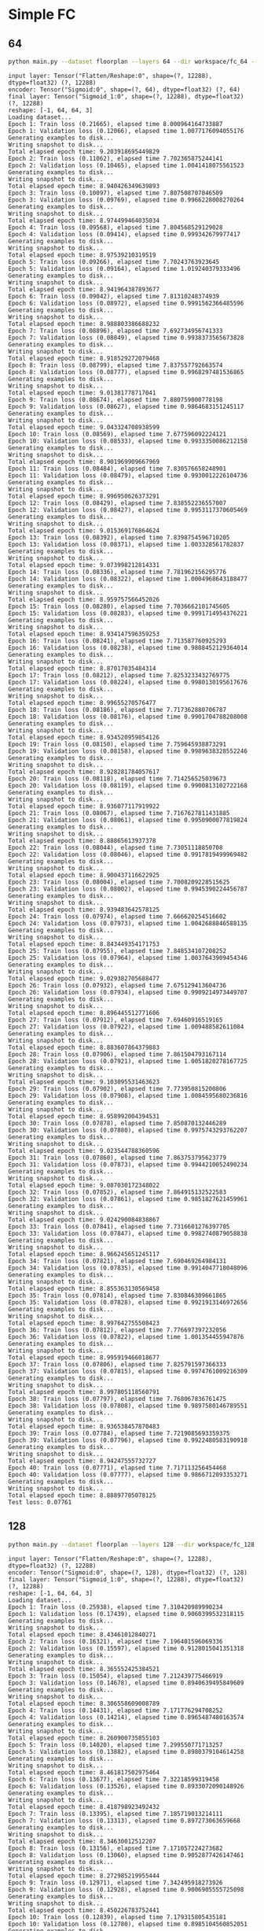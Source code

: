 
* Simple FC
** 64
   #+begin_src sh :results output
   python main.py --dataset floorplan --layers 64 --dir workspace/fc_64 --epochs 40 --model fc
   #+end_src

   #+RESULTS:
   #+begin_example
   input layer: Tensor("Flatten/Reshape:0", shape=(?, 12288), dtype=float32) (?, 12288)
   encoder: Tensor("Sigmoid:0", shape=(?, 64), dtype=float32) (?, 64)
   final layer: Tensor("Sigmoid_1:0", shape=(?, 12288), dtype=float32) (?, 12288)
   reshape: [-1, 64, 64, 3]
   Loading dataset...
   Epoch 1: Train loss (0.21665), elapsed time 8.000964164733887
   Epoch 1: Validation loss (0.12066), elapsed time 1.0077176094055176
   Generating examples to disk...
   Writing snapshot to disk...
   Total elapsed epoch time: 9.203918695449829
   Epoch 2: Train loss (0.11062), elapsed time 7.702365875244141
   Epoch 2: Validation loss (0.10465), elapsed time 1.0041418075561523
   Generating examples to disk...
   Writing snapshot to disk...
   Total elapsed epoch time: 8.940426349639893
   Epoch 3: Train loss (0.10097), elapsed time 7.807508707046509
   Epoch 3: Validation loss (0.09769), elapsed time 0.9966228008270264
   Generating examples to disk...
   Writing snapshot to disk...
   Total elapsed epoch time: 8.974499464035034
   Epoch 4: Train loss (0.09568), elapsed time 7.804568529129028
   Epoch 4: Validation loss (0.09414), elapsed time 0.999342679977417
   Generating examples to disk...
   Writing snapshot to disk...
   Total elapsed epoch time: 8.97539210319519
   Epoch 5: Train loss (0.09266), elapsed time 7.70243763923645
   Epoch 5: Validation loss (0.09164), elapsed time 1.019240379333496
   Generating examples to disk...
   Writing snapshot to disk...
   Total elapsed epoch time: 8.941964387893677
   Epoch 6: Train loss (0.09042), elapsed time 7.81310248374939
   Epoch 6: Validation loss (0.08972), elapsed time 0.9991562366485596
   Generating examples to disk...
   Writing snapshot to disk...
   Total elapsed epoch time: 8.988803386688232
   Epoch 7: Train loss (0.08896), elapsed time 7.692734956741333
   Epoch 7: Validation loss (0.08849), elapsed time 0.9938373565673828
   Generating examples to disk...
   Writing snapshot to disk...
   Total elapsed epoch time: 8.918529272079468
   Epoch 8: Train loss (0.08799), elapsed time 7.837557792663574
   Epoch 8: Validation loss (0.08777), elapsed time 0.9968297481536865
   Generating examples to disk...
   Writing snapshot to disk...
   Total elapsed epoch time: 9.01381778717041
   Epoch 9: Train loss (0.08674), elapsed time 7.880759000778198
   Epoch 9: Validation loss (0.08627), elapsed time 0.9864683151245117
   Generating examples to disk...
   Writing snapshot to disk...
   Total elapsed epoch time: 9.043324708938599
   Epoch 10: Train loss (0.08569), elapsed time 7.677596092224121
   Epoch 10: Validation loss (0.08533), elapsed time 0.9933350086212158
   Generating examples to disk...
   Writing snapshot to disk...
   Total elapsed epoch time: 8.901969909667969
   Epoch 11: Train loss (0.08484), elapsed time 7.830576658248901
   Epoch 11: Validation loss (0.08479), elapsed time 0.9930012226104736
   Generating examples to disk...
   Writing snapshot to disk...
   Total elapsed epoch time: 8.996950626373291
   Epoch 12: Train loss (0.08429), elapsed time 7.838552236557007
   Epoch 12: Validation loss (0.08427), elapsed time 0.9953117370605469
   Generating examples to disk...
   Writing snapshot to disk...
   Total elapsed epoch time: 9.015369176864624
   Epoch 13: Train loss (0.08392), elapsed time 7.8398754596710205
   Epoch 13: Validation loss (0.08371), elapsed time 1.003328561782837
   Generating examples to disk...
   Writing snapshot to disk...
   Total elapsed epoch time: 9.073998212814331
   Epoch 14: Train loss (0.08336), elapsed time 7.781962156295776
   Epoch 14: Validation loss (0.08322), elapsed time 1.0004968643188477
   Generating examples to disk...
   Writing snapshot to disk...
   Total elapsed epoch time: 8.959757566452026
   Epoch 15: Train loss (0.08280), elapsed time 7.7036662101745605
   Epoch 15: Validation loss (0.08283), elapsed time 0.9991714954376221
   Generating examples to disk...
   Writing snapshot to disk...
   Total elapsed epoch time: 8.934147596359253
   Epoch 16: Train loss (0.08241), elapsed time 7.713587760925293
   Epoch 16: Validation loss (0.08238), elapsed time 0.9808452129364014
   Generating examples to disk...
   Writing snapshot to disk...
   Total elapsed epoch time: 8.87017035484314
   Epoch 17: Train loss (0.08212), elapsed time 7.8253233432769775
   Epoch 17: Validation loss (0.08224), elapsed time 0.9980130195617676
   Generating examples to disk...
   Writing snapshot to disk...
   Total elapsed epoch time: 8.99655270576477
   Epoch 18: Train loss (0.08186), elapsed time 7.717362880706787
   Epoch 18: Validation loss (0.08176), elapsed time 0.9901704788208008
   Generating examples to disk...
   Writing snapshot to disk...
   Total elapsed epoch time: 8.934520959854126
   Epoch 19: Train loss (0.08150), elapsed time 7.759645938873291
   Epoch 19: Validation loss (0.08158), elapsed time 0.9989638328552246
   Generating examples to disk...
   Writing snapshot to disk...
   Total elapsed epoch time: 8.928281784057617
   Epoch 20: Train loss (0.08118), elapsed time 7.714256525039673
   Epoch 20: Validation loss (0.08119), elapsed time 0.9900813102722168
   Generating examples to disk...
   Writing snapshot to disk...
   Total elapsed epoch time: 8.936077117919922
   Epoch 21: Train loss (0.08067), elapsed time 7.7167627811431885
   Epoch 21: Validation loss (0.08061), elapsed time 0.9950900077819824
   Generating examples to disk...
   Writing snapshot to disk...
   Total elapsed epoch time: 8.88865613937378
   Epoch 22: Train loss (0.08044), elapsed time 7.73051118850708
   Epoch 22: Validation loss (0.08046), elapsed time 0.9917819499969482
   Generating examples to disk...
   Writing snapshot to disk...
   Total elapsed epoch time: 8.900437116622925
   Epoch 23: Train loss (0.08004), elapsed time 7.7008209228515625
   Epoch 23: Validation loss (0.08002), elapsed time 0.9945390224456787
   Generating examples to disk...
   Writing snapshot to disk...
   Total elapsed epoch time: 8.939483642578125
   Epoch 24: Train loss (0.07974), elapsed time 7.666620254516602
   Epoch 24: Validation loss (0.07973), elapsed time 1.0042688846588135
   Generating examples to disk...
   Writing snapshot to disk...
   Total elapsed epoch time: 8.843449354171753
   Epoch 25: Train loss (0.07955), elapsed time 7.848534107208252
   Epoch 25: Validation loss (0.07964), elapsed time 1.0037643909454346
   Generating examples to disk...
   Writing snapshot to disk...
   Total elapsed epoch time: 9.029382705688477
   Epoch 26: Train loss (0.07932), elapsed time 7.675129413604736
   Epoch 26: Validation loss (0.07934), elapsed time 0.9909214973449707
   Generating examples to disk...
   Writing snapshot to disk...
   Total elapsed epoch time: 8.896445512771606
   Epoch 27: Train loss (0.07912), elapsed time 7.69460916519165
   Epoch 27: Validation loss (0.07922), elapsed time 1.009488582611084
   Generating examples to disk...
   Writing snapshot to disk...
   Total elapsed epoch time: 8.883607864379883
   Epoch 28: Train loss (0.07906), elapsed time 7.861504793167114
   Epoch 28: Validation loss (0.07921), elapsed time 1.0051820278167725
   Generating examples to disk...
   Writing snapshot to disk...
   Total elapsed epoch time: 9.103095531463623
   Epoch 29: Train loss (0.07902), elapsed time 7.773950815200806
   Epoch 29: Validation loss (0.07908), elapsed time 1.0084595680236816
   Generating examples to disk...
   Writing snapshot to disk...
   Total elapsed epoch time: 8.958992004394531
   Epoch 30: Train loss (0.07878), elapsed time 7.850870132446289
   Epoch 30: Validation loss (0.07880), elapsed time 0.9975743293762207
   Generating examples to disk...
   Writing snapshot to disk...
   Total elapsed epoch time: 9.023544788360596
   Epoch 31: Train loss (0.07860), elapsed time 7.863753795623779
   Epoch 31: Validation loss (0.07873), elapsed time 0.9944210052490234
   Generating examples to disk...
   Writing snapshot to disk...
   Total elapsed epoch time: 9.087030172348022
   Epoch 32: Train loss (0.07852), elapsed time 7.864915132522583
   Epoch 32: Validation loss (0.07861), elapsed time 0.9851827621459961
   Generating examples to disk...
   Writing snapshot to disk...
   Total elapsed epoch time: 9.024290084838867
   Epoch 33: Train loss (0.07841), elapsed time 7.7316601276397705
   Epoch 33: Validation loss (0.07847), elapsed time 0.9982740879058838
   Generating examples to disk...
   Writing snapshot to disk...
   Total elapsed epoch time: 8.966245651245117
   Epoch 34: Train loss (0.07821), elapsed time 7.690469264984131
   Epoch 34: Validation loss (0.07835), elapsed time 0.9914047718048096
   Generating examples to disk...
   Writing snapshot to disk...
   Total elapsed epoch time: 8.855363130569458
   Epoch 35: Train loss (0.07814), elapsed time 7.830846309661865
   Epoch 35: Validation loss (0.07828), elapsed time 0.9921913146972656
   Generating examples to disk...
   Writing snapshot to disk...
   Total elapsed epoch time: 8.997642755508423
   Epoch 36: Train loss (0.07812), elapsed time 7.776697397232056
   Epoch 36: Validation loss (0.07822), elapsed time 1.001354455947876
   Generating examples to disk...
   Writing snapshot to disk...
   Total elapsed epoch time: 8.995919466018677
   Epoch 37: Train loss (0.07806), elapsed time 7.825791597366333
   Epoch 37: Validation loss (0.07815), elapsed time 0.9974761009216309
   Generating examples to disk...
   Writing snapshot to disk...
   Total elapsed epoch time: 8.997805118560791
   Epoch 38: Train loss (0.07797), elapsed time 7.768067836761475
   Epoch 38: Validation loss (0.07808), elapsed time 0.9897580146789551
   Generating examples to disk...
   Writing snapshot to disk...
   Total elapsed epoch time: 8.936538457870483
   Epoch 39: Train loss (0.07784), elapsed time 7.7219085693359375
   Epoch 39: Validation loss (0.07796), elapsed time 0.9922480583190918
   Generating examples to disk...
   Writing snapshot to disk...
   Total elapsed epoch time: 8.94247555732727
   Epoch 40: Train loss (0.07771), elapsed time 7.717113256454468
   Epoch 40: Validation loss (0.07777), elapsed time 0.9866712093353271
   Generating examples to disk...
   Writing snapshot to disk...
   Total elapsed epoch time: 8.88897705078125
   Test loss: 0.07761
#+end_example

** 128
   #+begin_src sh :results output
   python main.py --dataset floorplan --layers 128 --dir workspace/fc_128 --epochs 40 --model fc
   #+end_src

   #+RESULTS:
   #+begin_example
   input layer: Tensor("Flatten/Reshape:0", shape=(?, 12288), dtype=float32) (?, 12288)
   encoder: Tensor("Sigmoid:0", shape=(?, 128), dtype=float32) (?, 128)
   final layer: Tensor("Sigmoid_1:0", shape=(?, 12288), dtype=float32) (?, 12288)
   reshape: [-1, 64, 64, 3]
   Loading dataset...
   Epoch 1: Train loss (0.25938), elapsed time 7.310420989990234
   Epoch 1: Validation loss (0.17439), elapsed time 0.9060399532318115
   Generating examples to disk...
   Writing snapshot to disk...
   Total elapsed epoch time: 8.43461012840271
   Epoch 2: Train loss (0.16321), elapsed time 7.196401596069336
   Epoch 2: Validation loss (0.15597), elapsed time 0.9128015041351318
   Generating examples to disk...
   Writing snapshot to disk...
   Total elapsed epoch time: 8.365552425384521
   Epoch 3: Train loss (0.15054), elapsed time 7.212439775466919
   Epoch 3: Validation loss (0.14678), elapsed time 0.8940639495849609
   Generating examples to disk...
   Writing snapshot to disk...
   Total elapsed epoch time: 8.306558609008789
   Epoch 4: Train loss (0.14431), elapsed time 7.171776294708252
   Epoch 4: Validation loss (0.14214), elapsed time 0.8965487480163574
   Generating examples to disk...
   Writing snapshot to disk...
   Total elapsed epoch time: 8.260900735855103
   Epoch 5: Train loss (0.14020), elapsed time 7.299550771713257
   Epoch 5: Validation loss (0.13882), elapsed time 0.8980379104614258
   Generating examples to disk...
   Writing snapshot to disk...
   Total elapsed epoch time: 8.461817502975464
   Epoch 6: Train loss (0.13677), elapsed time 7.32218599319458
   Epoch 6: Validation loss (0.13526), elapsed time 0.8933072090148926
   Generating examples to disk...
   Writing snapshot to disk...
   Total elapsed epoch time: 8.418798923492432
   Epoch 7: Train loss (0.13395), elapsed time 7.185719013214111
   Epoch 7: Validation loss (0.13313), elapsed time 0.897273063659668
   Generating examples to disk...
   Writing snapshot to disk...
   Total elapsed epoch time: 8.34630012512207
   Epoch 8: Train loss (0.13156), elapsed time 7.171057224273682
   Epoch 8: Validation loss (0.13060), elapsed time 0.9052877426147461
   Generating examples to disk...
   Writing snapshot to disk...
   Total elapsed epoch time: 8.272985219955444
   Epoch 9: Train loss (0.12971), elapsed time 7.342495918273926
   Epoch 9: Validation loss (0.12928), elapsed time 0.9006905555725098
   Generating examples to disk...
   Writing snapshot to disk...
   Total elapsed epoch time: 8.450226783752441
   Epoch 10: Train loss (0.12839), elapsed time 7.179315805435181
   Epoch 10: Validation loss (0.12780), elapsed time 0.8985104560852051
   Generating examples to disk...
   Writing snapshot to disk...
   Total elapsed epoch time: 8.340703010559082
   Epoch 11: Train loss (0.12683), elapsed time 7.363277196884155
   Epoch 11: Validation loss (0.12602), elapsed time 0.9034168720245361
   Generating examples to disk...
   Writing snapshot to disk...
   Total elapsed epoch time: 8.467586278915405
   Epoch 12: Train loss (0.12532), elapsed time 7.298591136932373
   Epoch 12: Validation loss (0.12477), elapsed time 0.904041051864624
   Generating examples to disk...
   Writing snapshot to disk...
   Total elapsed epoch time: 8.398703813552856
   Epoch 13: Train loss (0.12424), elapsed time 7.148494005203247
   Epoch 13: Validation loss (0.12401), elapsed time 0.911839485168457
   Generating examples to disk...
   Writing snapshot to disk...
   Total elapsed epoch time: 8.314153671264648
   Epoch 14: Train loss (0.12351), elapsed time 7.3127477169036865
   Epoch 14: Validation loss (0.12338), elapsed time 0.8951714038848877
   Generating examples to disk...
   Writing snapshot to disk...
   Total elapsed epoch time: 8.409918546676636
   Epoch 15: Train loss (0.12295), elapsed time 7.160985708236694
   Epoch 15: Validation loss (0.12270), elapsed time 0.8904345035552979
   Generating examples to disk...
   Writing snapshot to disk...
   Total elapsed epoch time: 8.309126853942871
   Epoch 16: Train loss (0.12213), elapsed time 7.334817409515381
   Epoch 16: Validation loss (0.12189), elapsed time 0.8993334770202637
   Generating examples to disk...
   Writing snapshot to disk...
   Total elapsed epoch time: 8.434998035430908
   Epoch 17: Train loss (0.12150), elapsed time 7.360424041748047
   Epoch 17: Validation loss (0.12127), elapsed time 0.9012947082519531
   Generating examples to disk...
   Writing snapshot to disk...
   Total elapsed epoch time: 8.460619688034058
   Epoch 18: Train loss (0.12081), elapsed time 7.109244108200073
   Epoch 18: Validation loss (0.12065), elapsed time 0.9148008823394775
   Generating examples to disk...
   Writing snapshot to disk...
   Total elapsed epoch time: 8.286567687988281
   Epoch 19: Train loss (0.12000), elapsed time 7.2692413330078125
   Epoch 19: Validation loss (0.11968), elapsed time 0.896090030670166
   Generating examples to disk...
   Writing snapshot to disk...
   Total elapsed epoch time: 8.366555452346802
   Epoch 20: Train loss (0.11923), elapsed time 7.173269748687744
   Epoch 20: Validation loss (0.11889), elapsed time 0.9008445739746094
   Generating examples to disk...
   Writing snapshot to disk...
   Total elapsed epoch time: 8.332817792892456
   Epoch 21: Train loss (0.11859), elapsed time 7.136244773864746
   Epoch 21: Validation loss (0.11848), elapsed time 0.898571252822876
   Generating examples to disk...
   Writing snapshot to disk...
   Total elapsed epoch time: 8.234260320663452
   Epoch 22: Train loss (0.11805), elapsed time 7.31778883934021
   Epoch 22: Validation loss (0.11794), elapsed time 0.9234840869903564
   Generating examples to disk...
   Writing snapshot to disk...
   Total elapsed epoch time: 8.444520950317383
   Epoch 23: Train loss (0.11743), elapsed time 7.185760974884033
   Epoch 23: Validation loss (0.11730), elapsed time 0.8948307037353516
   Generating examples to disk...
   Writing snapshot to disk...
   Total elapsed epoch time: 8.338308334350586
   Epoch 24: Train loss (0.11699), elapsed time 7.329076051712036
   Epoch 24: Validation loss (0.11700), elapsed time 0.9296939373016357
   Generating examples to disk...
   Writing snapshot to disk...
   Total elapsed epoch time: 8.45738935470581
   Epoch 25: Train loss (0.11660), elapsed time 7.290273666381836
   Epoch 25: Validation loss (0.11655), elapsed time 0.9096815586090088
   Generating examples to disk...
   Writing snapshot to disk...
   Total elapsed epoch time: 8.403977394104004
   Epoch 26: Train loss (0.11604), elapsed time 7.2368834018707275
   Epoch 26: Validation loss (0.11593), elapsed time 0.9524304866790771
   Generating examples to disk...
   Writing snapshot to disk...
   Total elapsed epoch time: 8.458174228668213
   Epoch 27: Train loss (0.11564), elapsed time 7.309768199920654
   Epoch 27: Validation loss (0.11563), elapsed time 0.902205228805542
   Generating examples to disk...
   Writing snapshot to disk...
   Total elapsed epoch time: 8.412430763244629
   Epoch 28: Train loss (0.11516), elapsed time 7.35348105430603
   Epoch 28: Validation loss (0.11502), elapsed time 0.9021399021148682
   Generating examples to disk...
   Writing snapshot to disk...
   Total elapsed epoch time: 8.517628192901611
   Epoch 29: Train loss (0.11469), elapsed time 7.1697328090667725
   Epoch 29: Validation loss (0.11461), elapsed time 0.9104392528533936
   Generating examples to disk...
   Writing snapshot to disk...
   Total elapsed epoch time: 8.279881000518799
   Epoch 30: Train loss (0.11429), elapsed time 7.11657190322876
   Epoch 30: Validation loss (0.11429), elapsed time 0.8948314189910889
   Generating examples to disk...
   Writing snapshot to disk...
   Total elapsed epoch time: 8.213179588317871
   Epoch 31: Train loss (0.11409), elapsed time 7.307328701019287
   Epoch 31: Validation loss (0.11416), elapsed time 0.8998532295227051
   Generating examples to disk...
   Writing snapshot to disk...
   Total elapsed epoch time: 8.459519624710083
   Epoch 32: Train loss (0.11373), elapsed time 7.328622579574585
   Epoch 32: Validation loss (0.11359), elapsed time 0.9127607345581055
   Generating examples to disk...
   Writing snapshot to disk...
   Total elapsed epoch time: 8.446491479873657
   Epoch 33: Train loss (0.11328), elapsed time 7.137515068054199
   Epoch 33: Validation loss (0.11333), elapsed time 0.9078965187072754
   Generating examples to disk...
   Writing snapshot to disk...
   Total elapsed epoch time: 8.3080313205719
   Epoch 34: Train loss (0.11298), elapsed time 7.313641548156738
   Epoch 34: Validation loss (0.11302), elapsed time 0.9035491943359375
   Generating examples to disk...
   Writing snapshot to disk...
   Total elapsed epoch time: 8.41683053970337
   Epoch 35: Train loss (0.11263), elapsed time 7.105722427368164
   Epoch 35: Validation loss (0.11271), elapsed time 0.9131290912628174
   Generating examples to disk...
   Writing snapshot to disk...
   Total elapsed epoch time: 8.22262978553772
   Epoch 36: Train loss (0.11246), elapsed time 7.2721264362335205
   Epoch 36: Validation loss (0.11244), elapsed time 0.8915121555328369
   Generating examples to disk...
   Writing snapshot to disk...
   Total elapsed epoch time: 8.418761014938354
   Epoch 37: Train loss (0.11212), elapsed time 7.183358669281006
   Epoch 37: Validation loss (0.11213), elapsed time 0.9017064571380615
   Generating examples to disk...
   Writing snapshot to disk...
   Total elapsed epoch time: 8.289515256881714
   Epoch 38: Train loss (0.11180), elapsed time 7.114591836929321
   Epoch 38: Validation loss (0.11180), elapsed time 0.9157202243804932
   Generating examples to disk...
   Writing snapshot to disk...
   Total elapsed epoch time: 8.229174375534058
   Epoch 39: Train loss (0.11159), elapsed time 7.119433164596558
   Epoch 39: Validation loss (0.11163), elapsed time 0.9077961444854736
   Generating examples to disk...
   Writing snapshot to disk...
   Total elapsed epoch time: 8.280250549316406
   Epoch 40: Train loss (0.11143), elapsed time 7.176803112030029
   Epoch 40: Validation loss (0.11156), elapsed time 0.9027013778686523
   Generating examples to disk...
   Writing snapshot to disk...
   Total elapsed epoch time: 8.298634767532349
   Test loss: 0.11141
#+end_example


** 6144
   #+begin_src sh :results output
   python main.py --dataset floorplan --layers 6144 --dir workspace/fc_6144 --epochs 40 --model fc
   #+end_src

   #+RESULTS:
   #+begin_example
   input layer: Tensor("Flatten/Reshape:0", shape=(?, 12288), dtype=float32) (?, 12288)
   encoder: Tensor("Sigmoid:0", shape=(?, 6144), dtype=float32) (?, 6144)
   final layer: Tensor("Sigmoid_1:0", shape=(?, 12288), dtype=float32) (?, 12288)
   reshape: [-1, 64, 64, 3]
   Loading dataset...
   Epoch 1: Train loss (0.30462), elapsed time 57.52530288696289
   Epoch 1: Validation loss (0.24017), elapsed time 2.5385942459106445
   Generating examples to disk...
   Writing snapshot to disk...
   Total elapsed epoch time: 64.2528657913208
   Epoch 2: Train loss (0.23726), elapsed time 57.15331053733826
   Epoch 2: Validation loss (0.23539), elapsed time 2.5404052734375
   Generating examples to disk...
   Writing snapshot to disk...
   Total elapsed epoch time: 63.44591045379639
   Epoch 3: Train loss (0.23379), elapsed time 57.41641855239868
   Epoch 3: Validation loss (0.23262), elapsed time 2.550812244415283
   Generating examples to disk...
   Writing snapshot to disk...
   Total elapsed epoch time: 63.5415301322937
   Epoch 4: Train loss (0.23230), elapsed time 57.218270778656006
   Epoch 4: Validation loss (0.23235), elapsed time 2.589874505996704
   Generating examples to disk...
   Writing snapshot to disk...
   Total elapsed epoch time: 63.251216650009155
   Epoch 5: Train loss (0.23193), elapsed time 57.46702170372009
   Epoch 5: Validation loss (0.23185), elapsed time 2.5427515506744385
   Generating examples to disk...
   Writing snapshot to disk...
   Total elapsed epoch time: 66.10609745979309
   Epoch 6: Train loss (0.23159), elapsed time 57.49582386016846
   Epoch 6: Validation loss (0.23169), elapsed time 2.520484447479248
   Generating examples to disk...
   Writing snapshot to disk...
   Total elapsed epoch time: 63.955888748168945
   Epoch 7: Train loss (0.23146), elapsed time 57.39405083656311
   Epoch 7: Validation loss (0.23159), elapsed time 2.569711685180664
   Generating examples to disk...
   Writing snapshot to disk...
   Total elapsed epoch time: 63.53555464744568
   Epoch 8: Train loss (0.23140), elapsed time 57.42045259475708
   Epoch 8: Validation loss (0.23151), elapsed time 2.610114336013794
   Generating examples to disk...
   Writing snapshot to disk...
   Total elapsed epoch time: 63.74868059158325
   Epoch 9: Train loss (0.23136), elapsed time 57.44014286994934
   Epoch 9: Validation loss (0.23150), elapsed time 2.577461004257202
   Generating examples to disk...
   Writing snapshot to disk...
   Total elapsed epoch time: 63.38875460624695
   Epoch 10: Train loss (0.23131), elapsed time 57.43062114715576
   Epoch 10: Validation loss (0.23133), elapsed time 2.586765766143799
   Generating examples to disk...
   Writing snapshot to disk...
   Total elapsed epoch time: 63.43818974494934
   Epoch 11: Train loss (0.23109), elapsed time 57.31425762176514
   Epoch 11: Validation loss (0.23113), elapsed time 2.4941394329071045
   Generating examples to disk...
   Writing snapshot to disk...
   Total elapsed epoch time: 63.249263763427734
   Epoch 12: Train loss (0.23099), elapsed time 57.37221956253052
   Epoch 12: Validation loss (0.23111), elapsed time 2.593491315841675
   Generating examples to disk...
   Writing snapshot to disk...
   Total elapsed epoch time: 63.25956845283508
   Epoch 13: Train loss (0.23096), elapsed time 57.42728328704834
   Epoch 13: Validation loss (0.23100), elapsed time 2.5380918979644775
   Generating examples to disk...
   Writing snapshot to disk...
   Total elapsed epoch time: 63.54246211051941
   Epoch 14: Train loss (0.23085), elapsed time 57.404075384140015
   Epoch 14: Validation loss (0.23098), elapsed time 2.547881603240967
   Generating examples to disk...
   Writing snapshot to disk...
   Total elapsed epoch time: 63.14285707473755
   Epoch 15: Train loss (0.23082), elapsed time 57.40104627609253
   Epoch 15: Validation loss (0.23093), elapsed time 2.540151834487915
   Generating examples to disk...
   Writing snapshot to disk...
   Total elapsed epoch time: 63.01871633529663
   Epoch 16: Train loss (0.23074), elapsed time 57.191747188568115
   Epoch 16: Validation loss (0.23081), elapsed time 2.5479891300201416
   Generating examples to disk...
   Writing snapshot to disk...
   Total elapsed epoch time: 63.07528305053711
   Epoch 17: Train loss (0.23065), elapsed time 57.23330807685852
   Epoch 17: Validation loss (0.23074), elapsed time 2.528777599334717
   Generating examples to disk...
   Writing snapshot to disk...
   Total elapsed epoch time: 62.9147834777832
   Epoch 18: Train loss (0.23048), elapsed time 57.3687105178833
   Epoch 18: Validation loss (0.23057), elapsed time 2.586181402206421
   Generating examples to disk...
   Writing snapshot to disk...
   Total elapsed epoch time: 63.13108205795288
   Epoch 19: Train loss (0.23041), elapsed time 57.33264660835266
   Epoch 19: Validation loss (0.23056), elapsed time 2.5418312549591064
   Generating examples to disk...
   Writing snapshot to disk...
   Total elapsed epoch time: 66.26496243476868
   Epoch 20: Train loss (0.23040), elapsed time 57.235679626464844
   Epoch 20: Validation loss (0.23054), elapsed time 2.5271713733673096
   Generating examples to disk...
   Writing snapshot to disk...
   Total elapsed epoch time: 62.62741231918335
   Epoch 21: Train loss (0.23039), elapsed time 57.1726770401001
   Epoch 21: Validation loss (0.23053), elapsed time 2.5724782943725586
   Generating examples to disk...
   Writing snapshot to disk...
   Total elapsed epoch time: 62.928818225860596
   Epoch 22: Train loss (0.23038), elapsed time 57.42083239555359
   Epoch 22: Validation loss (0.23046), elapsed time 2.5180580615997314
   Generating examples to disk...
   Writing snapshot to disk...
   Total elapsed epoch time: 63.44636392593384
   Epoch 23: Train loss (0.23031), elapsed time 57.1093430519104
   Epoch 23: Validation loss (0.23039), elapsed time 2.509979009628296
   Generating examples to disk...
   Writing snapshot to disk...
   Total elapsed epoch time: 63.17945623397827
   Epoch 24: Train loss (0.23024), elapsed time 57.28244352340698
   Epoch 24: Validation loss (0.23038), elapsed time 2.5340945720672607
   Generating examples to disk...
   Writing snapshot to disk...
   Total elapsed epoch time: 64.02481698989868
   Epoch 25: Train loss (0.23019), elapsed time 57.35984206199646
   Epoch 25: Validation loss (0.23024), elapsed time 2.6389970779418945
   Generating examples to disk...
   Writing snapshot to disk...
   Total elapsed epoch time: 63.42249584197998
   Epoch 26: Train loss (0.23009), elapsed time 57.2804741859436
   Epoch 26: Validation loss (0.23024), elapsed time 2.551936626434326
   Generating examples to disk...
   Writing snapshot to disk...
   Total elapsed epoch time: 63.306479692459106
   Epoch 27: Train loss (0.23002), elapsed time 57.39652490615845
   Epoch 27: Validation loss (0.23018), elapsed time 2.52850604057312
   Generating examples to disk...
   Writing snapshot to disk...
   Total elapsed epoch time: 62.85683584213257
   Epoch 28: Train loss (0.22999), elapsed time 57.304054737091064
   Epoch 28: Validation loss (0.23008), elapsed time 2.5560474395751953
   Generating examples to disk...
   Writing snapshot to disk...
   Total elapsed epoch time: 63.02298617362976
   Epoch 29: Train loss (0.22993), elapsed time 57.39106464385986
   Epoch 29: Validation loss (0.23006), elapsed time 2.5934841632843018
   Generating examples to disk...
   Writing snapshot to disk...
   Total elapsed epoch time: 63.299466609954834
   Epoch 30: Train loss (0.22991), elapsed time 57.34870457649231
   Epoch 30: Validation loss (0.23007), elapsed time 2.599914789199829
   Generating examples to disk...
   Writing snapshot to disk...
   Total elapsed epoch time: 63.10424542427063
   Epoch 31: Train loss (0.22990), elapsed time 57.3082218170166
   Epoch 31: Validation loss (0.23003), elapsed time 2.5379691123962402
   Generating examples to disk...
   Writing snapshot to disk...
   Total elapsed epoch time: 64.13936829566956
   Epoch 32: Train loss (0.22985), elapsed time 57.36645007133484
   Epoch 32: Validation loss (0.22998), elapsed time 2.5934407711029053
   Generating examples to disk...
   Writing snapshot to disk...
   Total elapsed epoch time: 63.23160791397095
   Epoch 33: Train loss (0.22983), elapsed time 57.274200201034546
   Epoch 33: Validation loss (0.22996), elapsed time 2.536893129348755
   Generating examples to disk...
   Writing snapshot to disk...
   Total elapsed epoch time: 63.12765026092529
   Epoch 34: Train loss (0.22982), elapsed time 57.29843592643738
   Epoch 34: Validation loss (0.22997), elapsed time 2.585800886154175
   Generating examples to disk...
   Writing snapshot to disk...
   Total elapsed epoch time: 62.87804341316223
   Epoch 35: Train loss (0.22980), elapsed time 57.23568558692932
   Epoch 35: Validation loss (0.22996), elapsed time 2.5435614585876465
   Generating examples to disk...
   Writing snapshot to disk...
   Total elapsed epoch time: 62.797931432724
   Epoch 36: Train loss (0.22980), elapsed time 57.39949083328247
   Epoch 36: Validation loss (0.22991), elapsed time 2.5758602619171143
   Generating examples to disk...
   Writing snapshot to disk...
   Total elapsed epoch time: 63.13872742652893
   Epoch 37: Train loss (0.22973), elapsed time 57.2044472694397
   Epoch 37: Validation loss (0.22985), elapsed time 2.5325746536254883
   Generating examples to disk...
   Writing snapshot to disk...
   Total elapsed epoch time: 62.99635434150696
   Epoch 38: Train loss (0.22965), elapsed time 57.19668436050415
   Epoch 38: Validation loss (0.22977), elapsed time 2.5443661212921143
   Generating examples to disk...
   Writing snapshot to disk...
   Total elapsed epoch time: 62.92544937133789
   Epoch 39: Train loss (0.22961), elapsed time 57.361047983169556
   Epoch 39: Validation loss (0.22972), elapsed time 2.562509059906006
   Generating examples to disk...
   Writing snapshot to disk...
   Total elapsed epoch time: 63.22082448005676
   Epoch 40: Train loss (0.22955), elapsed time 57.4073760509491
   Epoch 40: Validation loss (0.22967), elapsed time 2.5554628372192383
   Generating examples to disk...
   Writing snapshot to disk...
   Total elapsed epoch time: 72.01165413856506
   Test loss: 0.22950
#+end_example

** 12288
   #+begin_src sh :results output
   python main.py --dataset floorplan --layers 12288 --dir workspace/fc_12288 --epochs 40 --model fc
   #+end_src

   #+RESULTS:
   #+begin_example
   input layer: Tensor("Flatten/Reshape:0", shape=(?, 12288), dtype=float32) (?, 12288)
   encoder: Tensor("Sigmoid:0", shape=(?, 12288), dtype=float32) (?, 12288)
   final layer: Tensor("Sigmoid_1:0", shape=(?, 12288), dtype=float32) (?, 12288)
   reshape: [-1, 64, 64, 3]
   Loading dataset...
   Epoch 1: Train loss (0.29792), elapsed time 110.36252355575562
   Epoch 1: Validation loss (0.22684), elapsed time 4.289423942565918
   Generating examples to disk...
   Writing snapshot to disk...
   Total elapsed epoch time: 131.6462414264679
   Epoch 2: Train loss (0.22326), elapsed time 110.34127807617188
   Epoch 2: Validation loss (0.22120), elapsed time 4.236586809158325
   Generating examples to disk...
   Writing snapshot to disk...
   Total elapsed epoch time: 135.88055872917175
   Epoch 3: Train loss (0.21958), elapsed time 110.2848551273346
   Epoch 3: Validation loss (0.21890), elapsed time 4.243293762207031
   Generating examples to disk...
   Writing snapshot to disk...
   Total elapsed epoch time: 139.34876823425293
   Epoch 4: Train loss (0.21728), elapsed time 110.28018617630005
   Epoch 4: Validation loss (0.21610), elapsed time 4.299867868423462
   Generating examples to disk...
   Writing snapshot to disk...
   Total elapsed epoch time: 143.13414525985718
   Epoch 5: Train loss (0.21516), elapsed time 110.93272519111633
   Epoch 5: Validation loss (0.21452), elapsed time 4.373304128646851
   Generating examples to disk...
   Writing snapshot to disk...
   Total elapsed epoch time: 137.5577425956726
   Epoch 6: Train loss (0.21382), elapsed time 110.90704536437988
   Epoch 6: Validation loss (0.21318), elapsed time 4.3611578941345215
   Generating examples to disk...
   Writing snapshot to disk...
   Total elapsed epoch time: 137.47510600090027
   Epoch 7: Train loss (0.21264), elapsed time 110.90396451950073
   Epoch 7: Validation loss (0.21221), elapsed time 4.339012145996094
   Generating examples to disk...
   Writing snapshot to disk...
   Total elapsed epoch time: 146.2841920852661
   Epoch 8: Train loss (0.21175), elapsed time 110.775545835495
   Epoch 8: Validation loss (0.21162), elapsed time 4.305731773376465
   Generating examples to disk...
   Writing snapshot to disk...
   Total elapsed epoch time: 139.79722142219543
   Epoch 9: Train loss (0.21101), elapsed time 110.68822431564331
   Epoch 9: Validation loss (0.21078), elapsed time 4.331994295120239
   Generating examples to disk...
   Writing snapshot to disk...
   Total elapsed epoch time: 137.4849181175232
   Epoch 10: Train loss (0.21025), elapsed time 110.81938171386719
   Epoch 10: Validation loss (0.21017), elapsed time 4.299130201339722
   Generating examples to disk...
   Writing snapshot to disk...
   Total elapsed epoch time: 138.10286736488342
   Epoch 11: Train loss (0.20985), elapsed time 110.98073863983154
   Epoch 11: Validation loss (0.20983), elapsed time 4.3538219928741455
   Generating examples to disk...
   Writing snapshot to disk...
   Total elapsed epoch time: 138.4639868736267
   Epoch 12: Train loss (0.20954), elapsed time 114.30926084518433
   Epoch 12: Validation loss (0.20955), elapsed time 4.33870530128479
   Generating examples to disk...
   Writing snapshot to disk...
   Total elapsed epoch time: 142.1731276512146
   Epoch 13: Train loss (0.20928), elapsed time 111.52399444580078
   Epoch 13: Validation loss (0.20925), elapsed time 4.4702911376953125
   Generating examples to disk...
   Writing snapshot to disk...
   Total elapsed epoch time: 140.72159028053284
   Epoch 14: Train loss (0.20904), elapsed time 112.01629638671875
   Epoch 14: Validation loss (0.20907), elapsed time 4.4842047691345215
   Generating examples to disk...
   Writing snapshot to disk...
   Total elapsed epoch time: 138.58440351486206
   Epoch 15: Train loss (0.20876), elapsed time 112.87288689613342
   Epoch 15: Validation loss (0.20873), elapsed time 4.6194844245910645
   Generating examples to disk...
   Writing snapshot to disk...
   Total elapsed epoch time: 140.1182804107666
   Epoch 16: Train loss (0.20843), elapsed time 112.92850470542908
   Epoch 16: Validation loss (0.20845), elapsed time 4.629284858703613
   Generating examples to disk...
   Writing snapshot to disk...
   Total elapsed epoch time: 140.4777216911316
   Epoch 17: Train loss (0.20825), elapsed time 113.62035393714905
   Epoch 17: Validation loss (0.20830), elapsed time 4.632233619689941
   Generating examples to disk...
   Writing snapshot to disk...
   Total elapsed epoch time: 140.77731037139893
   Epoch 18: Train loss (0.20805), elapsed time 113.4260561466217
   Epoch 18: Validation loss (0.20813), elapsed time 4.685052871704102
   Generating examples to disk...
   Writing snapshot to disk...
   Total elapsed epoch time: 140.37718510627747
   Epoch 19: Train loss (0.20805), elapsed time 113.43050289154053
   Epoch 19: Validation loss (0.20822), elapsed time 4.698384523391724
   Generating examples to disk...
   Writing snapshot to disk...
   Total elapsed epoch time: 140.6978940963745
   Epoch 20: Train loss (0.20811), elapsed time 113.43213486671448
   Epoch 20: Validation loss (0.20818), elapsed time 4.66902232170105
   Generating examples to disk...
   Writing snapshot to disk...
   Total elapsed epoch time: 141.14013123512268
   Epoch 21: Train loss (0.20800), elapsed time 118.36345505714417
   Epoch 21: Validation loss (0.20813), elapsed time 4.770489931106567
   Generating examples to disk...
   Writing snapshot to disk...
   Total elapsed epoch time: 146.69682049751282
   Epoch 22: Train loss (0.20801), elapsed time 113.48512148857117
   Epoch 22: Validation loss (0.20813), elapsed time 4.717496633529663
   Generating examples to disk...
   Writing snapshot to disk...
   Total elapsed epoch time: 146.5373809337616
   Epoch 23: Train loss (0.20800), elapsed time 113.49185681343079
   Epoch 23: Validation loss (0.20812), elapsed time 4.706170082092285
   Generating examples to disk...
   Writing snapshot to disk...
   Total elapsed epoch time: 147.30714464187622
   Epoch 24: Train loss (0.20791), elapsed time 112.9915623664856
   Epoch 24: Validation loss (0.20802), elapsed time 4.643267631530762
   Generating examples to disk...
   Writing snapshot to disk...
   Total elapsed epoch time: 147.42970204353333
   Epoch 25: Train loss (0.20789), elapsed time 113.45674347877502
   Epoch 25: Validation loss (0.20801), elapsed time 4.707195997238159
   Generating examples to disk...
   Writing snapshot to disk...
   Total elapsed epoch time: 141.32621335983276
   Epoch 26: Train loss (0.20786), elapsed time 113.42568755149841
   Epoch 26: Validation loss (0.20798), elapsed time 4.719646692276001
   Generating examples to disk...
   Writing snapshot to disk...
   Total elapsed epoch time: 144.78499150276184
   Epoch 27: Train loss (0.20782), elapsed time 113.58111357688904
   Epoch 27: Validation loss (0.20788), elapsed time 4.774949073791504
   Generating examples to disk...
   Writing snapshot to disk...
   Total elapsed epoch time: 140.39424085617065
   Epoch 28: Train loss (0.20775), elapsed time 113.54951691627502
   Epoch 28: Validation loss (0.20787), elapsed time 4.804185390472412
   Generating examples to disk...
   Writing snapshot to disk...
   Total elapsed epoch time: 140.78604817390442
   Epoch 29: Train loss (0.20772), elapsed time 113.51088905334473
   Epoch 29: Validation loss (0.20787), elapsed time 4.635196208953857
   Generating examples to disk...
   Writing snapshot to disk...
   Total elapsed epoch time: 140.84134578704834
   Epoch 30: Train loss (0.20770), elapsed time 117.36531472206116
   Epoch 30: Validation loss (0.20780), elapsed time 4.6045732498168945
   Generating examples to disk...
   Writing snapshot to disk...
   Total elapsed epoch time: 144.8152334690094
   Epoch 31: Train loss (0.20766), elapsed time 113.52592062950134
   Epoch 31: Validation loss (0.20781), elapsed time 4.763740062713623
   Generating examples to disk...
   Writing snapshot to disk...
   Total elapsed epoch time: 140.96701383590698
   Epoch 32: Train loss (0.20761), elapsed time 113.09726738929749
   Epoch 32: Validation loss (0.20777), elapsed time 4.59626030921936
   Generating examples to disk...
   Writing snapshot to disk...
   Total elapsed epoch time: 140.14837741851807
   Epoch 33: Train loss (0.20759), elapsed time 113.32810854911804
   Epoch 33: Validation loss (0.20772), elapsed time 4.6334147453308105
   Generating examples to disk...
   Writing snapshot to disk...
   Total elapsed epoch time: 140.90287733078003
   Epoch 34: Train loss (0.20757), elapsed time 113.22146582603455
   Epoch 34: Validation loss (0.20769), elapsed time 4.761069059371948
   Generating examples to disk...
   Writing snapshot to disk...
   Total elapsed epoch time: 140.36442160606384
   Epoch 35: Train loss (0.20754), elapsed time 112.98808073997498
   Epoch 35: Validation loss (0.20760), elapsed time 4.722413778305054
   Generating examples to disk...
   Writing snapshot to disk...
   Total elapsed epoch time: 140.31121134757996
   Epoch 36: Train loss (0.20746), elapsed time 113.05211687088013
   Epoch 36: Validation loss (0.20755), elapsed time 4.681848764419556
   Generating examples to disk...
   Writing snapshot to disk...
   Total elapsed epoch time: 140.62904572486877
   Epoch 37: Train loss (0.20740), elapsed time 113.14110684394836
   Epoch 37: Validation loss (0.20753), elapsed time 4.682336807250977
   Generating examples to disk...
   Writing snapshot to disk...
   Total elapsed epoch time: 140.85794734954834
   Epoch 38: Train loss (0.20738), elapsed time 113.48351883888245
   Epoch 38: Validation loss (0.20753), elapsed time 4.653898000717163
   Generating examples to disk...
   Writing snapshot to disk...
   Total elapsed epoch time: 141.82082962989807
   Epoch 39: Train loss (0.20737), elapsed time 118.29100704193115
   Epoch 39: Validation loss (0.20751), elapsed time 4.642335653305054
   Generating examples to disk...
   Writing snapshot to disk...
   Total elapsed epoch time: 146.77619576454163
   Epoch 40: Train loss (0.20736), elapsed time 113.49139881134033
   Epoch 40: Validation loss (0.20746), elapsed time 4.656065464019775
   Generating examples to disk...
   Writing snapshot to disk...
   Total elapsed epoch time: 143.62040328979492
   Test loss: 0.20732
#+end_example



** 64 > 64 > 64 > 64
   #+begin_src sh :results output
   python main.py --dataset floorplan --layers 64 64 64 64 --dir workspace/fc_64_64_64_64 --epochs 20 --model fc
   #+end_src

   #+RESULTS:
   #+begin_example
   input layer: Tensor("Flatten/Reshape:0", shape=(?, 12288), dtype=float32) (?, 12288)
   encoder: Tensor("Sigmoid:0", shape=(?, 64), dtype=float32) (?, 64)
   encoder: Tensor("Sigmoid_1:0", shape=(?, 64), dtype=float32) (?, 64)
   encoder: Tensor("Sigmoid_2:0", shape=(?, 64), dtype=float32) (?, 64)
   encoder: Tensor("Sigmoid_3:0", shape=(?, 64), dtype=float32) (?, 64)
   decoder: Tensor("Sigmoid_4:0", shape=(?, 64), dtype=float32) (?, 64)
   decoder: Tensor("Sigmoid_5:0", shape=(?, 64), dtype=float32) (?, 64)
   decoder: Tensor("Sigmoid_6:0", shape=(?, 64), dtype=float32) (?, 64)
   final layer: Tensor("Sigmoid_7:0", shape=(?, 12288), dtype=float32) (?, 12288)
   reshape: [-1, 64, 64, 3]
   Loading dataset...
   Epoch 1: Train loss (0.19329), elapsed time 8.249450922012329
   Epoch 1: Validation loss (0.08829), elapsed time 1.0561232566833496
   Generating examples to disk...
   Writing snapshot to disk...
   Total elapsed epoch time: 9.8101327419281
   Epoch 2: Train loss (0.08175), elapsed time 8.164763927459717
   Epoch 2: Validation loss (0.07869), elapsed time 1.0376038551330566
   Generating examples to disk...
   Writing snapshot to disk...
   Total elapsed epoch time: 9.674691915512085
   Epoch 3: Train loss (0.07648), elapsed time 8.25247573852539
   Epoch 3: Validation loss (0.07557), elapsed time 1.0487534999847412
   Generating examples to disk...
   Writing snapshot to disk...
   Total elapsed epoch time: 9.761116981506348
   Epoch 4: Train loss (0.07497), elapsed time 8.043899536132812
   Epoch 4: Validation loss (0.07480), elapsed time 1.040165662765503
   Generating examples to disk...
   Writing snapshot to disk...
   Total elapsed epoch time: 9.527360200881958
   Epoch 5: Train loss (0.07434), elapsed time 8.137097597122192
   Epoch 5: Validation loss (0.07416), elapsed time 1.02604079246521
   Generating examples to disk...
   Writing snapshot to disk...
   Total elapsed epoch time: 9.691850662231445
   Epoch 6: Train loss (0.07381), elapsed time 8.09123706817627
   Epoch 6: Validation loss (0.07360), elapsed time 1.0469012260437012
   Generating examples to disk...
   Writing snapshot to disk...
   Total elapsed epoch time: 9.610771179199219
   Epoch 7: Train loss (0.07353), elapsed time 8.083801746368408
   Epoch 7: Validation loss (0.07360), elapsed time 1.0265216827392578
   Generating examples to disk...
   Writing snapshot to disk...
   Total elapsed epoch time: 9.580847978591919
   Epoch 8: Train loss (0.07325), elapsed time 8.11893892288208
   Epoch 8: Validation loss (0.07332), elapsed time 1.0270588397979736
   Generating examples to disk...
   Writing snapshot to disk...
   Total elapsed epoch time: 9.614904642105103
   Epoch 9: Train loss (0.07298), elapsed time 8.005451202392578
   Epoch 9: Validation loss (0.07295), elapsed time 1.019606113433838
   Generating examples to disk...
   Writing snapshot to disk...
   Total elapsed epoch time: 9.497097492218018
   Epoch 10: Train loss (0.07282), elapsed time 8.182744026184082
   Epoch 10: Validation loss (0.07287), elapsed time 1.0405550003051758
   Generating examples to disk...
   Writing snapshot to disk...
   Total elapsed epoch time: 9.694621086120605
   Epoch 11: Train loss (0.07278), elapsed time 8.061160326004028
   Epoch 11: Validation loss (0.07287), elapsed time 1.0413036346435547
   Generating examples to disk...
   Writing snapshot to disk...
   Total elapsed epoch time: 9.57804560661316
   Epoch 12: Train loss (0.07267), elapsed time 8.042666673660278
   Epoch 12: Validation loss (0.07398), elapsed time 1.0265226364135742
   Generating examples to disk...
   Writing snapshot to disk...
   Total elapsed epoch time: 9.538285732269287
   Epoch 13: Train loss (0.07262), elapsed time 8.12422251701355
   Epoch 13: Validation loss (0.07273), elapsed time 1.0430219173431396
   Generating examples to disk...
   Writing snapshot to disk...
   Total elapsed epoch time: 9.632769346237183
   Epoch 14: Train loss (0.07252), elapsed time 8.172889947891235
   Epoch 14: Validation loss (0.07267), elapsed time 1.0302953720092773
   Generating examples to disk...
   Writing snapshot to disk...
   Total elapsed epoch time: 9.664949893951416
   Epoch 15: Train loss (0.07240), elapsed time 8.166746377944946
   Epoch 15: Validation loss (0.07248), elapsed time 1.0384869575500488
   Generating examples to disk...
   Writing snapshot to disk...
   Total elapsed epoch time: 9.666136026382446
   Epoch 16: Train loss (0.07229), elapsed time 8.035384178161621
   Epoch 16: Validation loss (0.07236), elapsed time 1.0188639163970947
   Generating examples to disk...
   Writing snapshot to disk...
   Total elapsed epoch time: 9.519951343536377
   Epoch 17: Train loss (0.07221), elapsed time 8.098848342895508
   Epoch 17: Validation loss (0.07236), elapsed time 1.021815299987793
   Generating examples to disk...
   Writing snapshot to disk...
   Total elapsed epoch time: 9.587294340133667
   Epoch 18: Train loss (0.07220), elapsed time 8.072794914245605
   Epoch 18: Validation loss (0.07235), elapsed time 1.0377440452575684
   Generating examples to disk...
   Writing snapshot to disk...
   Total elapsed epoch time: 9.578681468963623
   Epoch 19: Train loss (0.07216), elapsed time 8.222172737121582
   Epoch 19: Validation loss (0.07230), elapsed time 1.0296669006347656
   Generating examples to disk...
   Writing snapshot to disk...
   Total elapsed epoch time: 9.716349601745605
   Epoch 20: Train loss (0.07214), elapsed time 8.06613039970398
   Epoch 20: Validation loss (0.07229), elapsed time 1.0342137813568115
   Generating examples to disk...
   Writing snapshot to disk...
   Total elapsed epoch time: 9.560274362564087
   Test loss: 0.07213
#+end_example

** 64 > 64 > 64
   #+begin_src sh :results output
   python main.py --dataset floorplan --layers 64 64 64 --dir workspace/fc_64_64_64 --epochs 20 --model fc
   #+end_src

   #+RESULTS:
   #+begin_example
   input layer: Tensor("Flatten/Reshape:0", shape=(?, 12288), dtype=float32) (?, 12288)
   encoder: Tensor("Sigmoid:0", shape=(?, 64), dtype=float32) (?, 64)
   encoder: Tensor("Sigmoid_1:0", shape=(?, 64), dtype=float32) (?, 64)
   encoder: Tensor("Sigmoid_2:0", shape=(?, 64), dtype=float32) (?, 64)
   decoder: Tensor("Sigmoid_3:0", shape=(?, 64), dtype=float32) (?, 64)
   decoder: Tensor("Sigmoid_4:0", shape=(?, 64), dtype=float32) (?, 64)
   final layer: Tensor("Sigmoid_5:0", shape=(?, 12288), dtype=float32) (?, 12288)
   reshape: [-1, 64, 64, 3]
   Loading dataset...
   Epoch 1: Train loss (0.19316), elapsed time 8.164175033569336
   Epoch 1: Validation loss (0.08947), elapsed time 1.0324122905731201
   Generating examples to disk...
   Writing snapshot to disk...
   Total elapsed epoch time: 9.600030660629272
   Epoch 2: Train loss (0.08322), elapsed time 7.997147083282471
   Epoch 2: Validation loss (0.07959), elapsed time 1.0417828559875488
   Generating examples to disk...
   Writing snapshot to disk...
   Total elapsed epoch time: 9.367553472518921
   Epoch 3: Train loss (0.07786), elapsed time 8.012395143508911
   Epoch 3: Validation loss (0.07602), elapsed time 1.024024486541748
   Generating examples to disk...
   Writing snapshot to disk...
   Total elapsed epoch time: 9.413621425628662
   Epoch 4: Train loss (0.07531), elapsed time 8.052039384841919
   Epoch 4: Validation loss (0.07552), elapsed time 1.051513910293579
   Generating examples to disk...
   Writing snapshot to disk...
   Total elapsed epoch time: 9.482439517974854
   Epoch 5: Train loss (0.07377), elapsed time 7.987308502197266
   Epoch 5: Validation loss (0.07303), elapsed time 1.01466703414917
   Generating examples to disk...
   Writing snapshot to disk...
   Total elapsed epoch time: 9.378058195114136
   Epoch 6: Train loss (0.07251), elapsed time 8.095086097717285
   Epoch 6: Validation loss (0.07328), elapsed time 1.01902174949646
   Generating examples to disk...
   Writing snapshot to disk...
   Total elapsed epoch time: 9.495677709579468
   Epoch 7: Train loss (0.07146), elapsed time 8.03712797164917
   Epoch 7: Validation loss (0.07244), elapsed time 1.0332226753234863
   Generating examples to disk...
   Writing snapshot to disk...
   Total elapsed epoch time: 9.458727836608887
   Epoch 8: Train loss (0.07076), elapsed time 8.024771928787231
   Epoch 8: Validation loss (0.07023), elapsed time 1.0342764854431152
   Generating examples to disk...
   Writing snapshot to disk...
   Total elapsed epoch time: 9.37939167022705
   Epoch 9: Train loss (0.07069), elapsed time 8.047420501708984
   Epoch 9: Validation loss (0.07071), elapsed time 1.0268332958221436
   Generating examples to disk...
   Writing snapshot to disk...
   Total elapsed epoch time: 9.459580421447754
   Epoch 10: Train loss (0.07091), elapsed time 8.147939443588257
   Epoch 10: Validation loss (0.07223), elapsed time 1.029367446899414
   Generating examples to disk...
   Writing snapshot to disk...
   Total elapsed epoch time: 9.559329509735107
   Epoch 11: Train loss (0.07196), elapsed time 8.052304029464722
   Epoch 11: Validation loss (0.07203), elapsed time 1.0129849910736084
   Generating examples to disk...
   Writing snapshot to disk...
   Total elapsed epoch time: 9.446132898330688
   Epoch 12: Train loss (0.07083), elapsed time 8.11458158493042
   Epoch 12: Validation loss (0.07007), elapsed time 1.0213308334350586
   Generating examples to disk...
   Writing snapshot to disk...
   Total elapsed epoch time: 9.52898645401001
   Epoch 13: Train loss (0.07008), elapsed time 7.991981744766235
   Epoch 13: Validation loss (0.06996), elapsed time 1.0189266204833984
   Generating examples to disk...
   Writing snapshot to disk...
   Total elapsed epoch time: 9.405404329299927
   Epoch 14: Train loss (0.07013), elapsed time 8.080745458602905
   Epoch 14: Validation loss (0.06943), elapsed time 1.0261893272399902
   Generating examples to disk...
   Writing snapshot to disk...
   Total elapsed epoch time: 9.494322776794434
   Epoch 15: Train loss (0.06958), elapsed time 8.054424524307251
   Epoch 15: Validation loss (0.06929), elapsed time 1.0223338603973389
   Generating examples to disk...
   Writing snapshot to disk...
   Total elapsed epoch time: 9.398252248764038
   Epoch 16: Train loss (0.06952), elapsed time 8.066323280334473
   Epoch 16: Validation loss (0.06921), elapsed time 1.0237607955932617
   Generating examples to disk...
   Writing snapshot to disk...
   Total elapsed epoch time: 9.469345092773438
   Epoch 17: Train loss (0.06918), elapsed time 8.155810832977295
   Epoch 17: Validation loss (0.06926), elapsed time 1.0540103912353516
   Generating examples to disk...
   Writing snapshot to disk...
   Total elapsed epoch time: 9.590720415115356
   Epoch 18: Train loss (0.06935), elapsed time 8.012049198150635
   Epoch 18: Validation loss (0.07147), elapsed time 1.0163259506225586
   Generating examples to disk...
   Writing snapshot to disk...
   Total elapsed epoch time: 9.415635824203491
   Epoch 19: Train loss (0.07059), elapsed time 8.092896938323975
   Epoch 19: Validation loss (0.06949), elapsed time 1.0238618850708008
   Generating examples to disk...
   Writing snapshot to disk...
   Total elapsed epoch time: 9.497284650802612
   Epoch 20: Train loss (0.06895), elapsed time 7.996389150619507
   Epoch 20: Validation loss (0.06871), elapsed time 1.0220370292663574
   Generating examples to disk...
   Writing snapshot to disk...
   Total elapsed epoch time: 9.406967401504517
   Test loss: 0.06860
#+end_example


** 2048 > 64
   #+begin_src sh :results output
   python main.py --dataset floorplan --layers 2048 64 --dir workspace/fc_2048_64 --epochs 20 --model fc
   #+end_src

   #+RESULTS:
   #+begin_example
   input layer: Tensor("Flatten/Reshape:0", shape=(?, 12288), dtype=float32) (?, 12288)
   encoder: Tensor("Sigmoid:0", shape=(?, 2048), dtype=float32) (?, 2048)
   encoder: Tensor("Sigmoid_1:0", shape=(?, 64), dtype=float32) (?, 64)
   decoder: Tensor("Sigmoid_2:0", shape=(?, 64), dtype=float32) (?, 64)
   final layer: Tensor("Sigmoid_3:0", shape=(?, 12288), dtype=float32) (?, 12288)
   reshape: [-1, 64, 64, 3]
   Loading dataset...
   Epoch 1: Train loss (0.20626), elapsed time 15.113773107528687
   Epoch 1: Validation loss (0.10164), elapsed time 1.276961326599121
   Generating examples to disk...
   Writing snapshot to disk...
   Total elapsed epoch time: 17.208746671676636
   Epoch 2: Train loss (0.09261), elapsed time 14.852318048477173
   Epoch 2: Validation loss (0.08718), elapsed time 1.2546985149383545
   Generating examples to disk...
   Writing snapshot to disk...
   Total elapsed epoch time: 16.808622360229492
   Epoch 3: Train loss (0.08426), elapsed time 14.888514041900635
   Epoch 3: Validation loss (0.08184), elapsed time 1.26851224899292
   Generating examples to disk...
   Writing snapshot to disk...
   Total elapsed epoch time: 16.787816762924194
   Epoch 4: Train loss (0.07992), elapsed time 14.891879320144653
   Epoch 4: Validation loss (0.07897), elapsed time 1.2254083156585693
   Generating examples to disk...
   Writing snapshot to disk...
   Total elapsed epoch time: 16.825401544570923
   Epoch 5: Train loss (0.07764), elapsed time 15.130119562149048
   Epoch 5: Validation loss (0.07661), elapsed time 1.2812011241912842
   Generating examples to disk...
   Writing snapshot to disk...
   Total elapsed epoch time: 17.047669410705566
   Epoch 6: Train loss (0.07603), elapsed time 14.974430322647095
   Epoch 6: Validation loss (0.07549), elapsed time 1.2344112396240234
   Generating examples to disk...
   Writing snapshot to disk...
   Total elapsed epoch time: 17.022716999053955
   Epoch 7: Train loss (0.07509), elapsed time 15.195214033126831
   Epoch 7: Validation loss (0.07460), elapsed time 1.262976884841919
   Generating examples to disk...
   Writing snapshot to disk...
   Total elapsed epoch time: 17.19878125190735
   Epoch 8: Train loss (0.07415), elapsed time 14.906772375106812
   Epoch 8: Validation loss (0.07462), elapsed time 1.2097644805908203
   Generating examples to disk...
   Writing snapshot to disk...
   Total elapsed epoch time: 17.249847412109375
   Epoch 9: Train loss (0.07356), elapsed time 15.113974332809448
   Epoch 9: Validation loss (0.07296), elapsed time 1.2727367877960205
   Generating examples to disk...
   Writing snapshot to disk...
   Total elapsed epoch time: 17.106920957565308
   Epoch 10: Train loss (0.07303), elapsed time 15.144226551055908
   Epoch 10: Validation loss (0.07310), elapsed time 1.29166841506958
   Generating examples to disk...
   Writing snapshot to disk...
   Total elapsed epoch time: 17.113693952560425
   Epoch 11: Train loss (0.07282), elapsed time 15.11991834640503
   Epoch 11: Validation loss (0.07420), elapsed time 1.2684123516082764
   Generating examples to disk...
   Writing snapshot to disk...
   Total elapsed epoch time: 17.11461615562439
   Epoch 12: Train loss (0.07270), elapsed time 14.953325986862183
   Epoch 12: Validation loss (0.07387), elapsed time 1.2672326564788818
   Generating examples to disk...
   Writing snapshot to disk...
   Total elapsed epoch time: 16.948808431625366
   Epoch 13: Train loss (0.07254), elapsed time 15.589442491531372
   Epoch 13: Validation loss (0.07288), elapsed time 1.6011340618133545
   Generating examples to disk...
   Writing snapshot to disk...
   Total elapsed epoch time: 18.33408546447754
   Epoch 14: Train loss (0.07206), elapsed time 17.350478887557983
   Epoch 14: Validation loss (0.07179), elapsed time 1.7366728782653809
   Generating examples to disk...
   Writing snapshot to disk...
   Total elapsed epoch time: 19.80502724647522
   Epoch 15: Train loss (0.07217), elapsed time 17.997445106506348
   Epoch 15: Validation loss (0.07136), elapsed time 1.7297260761260986
   Generating examples to disk...
   Writing snapshot to disk...
   Total elapsed epoch time: 20.39596390724182
   Epoch 16: Train loss (0.07161), elapsed time 16.986366987228394
   Epoch 16: Validation loss (0.07073), elapsed time 1.5803442001342773
   Generating examples to disk...
   Writing snapshot to disk...
   Total elapsed epoch time: 19.28005623817444
   Epoch 17: Train loss (0.07160), elapsed time 16.702736139297485
   Epoch 17: Validation loss (0.07095), elapsed time 1.5854389667510986
   Generating examples to disk...
   Writing snapshot to disk...
   Total elapsed epoch time: 19.027199268341064
   Epoch 18: Train loss (0.07204), elapsed time 17.347633123397827
   Epoch 18: Validation loss (0.07265), elapsed time 1.666125774383545
   Generating examples to disk...
   Writing snapshot to disk...
   Total elapsed epoch time: 19.67418932914734
   Epoch 19: Train loss (0.07213), elapsed time 17.901427745819092
   Epoch 19: Validation loss (0.07347), elapsed time 1.7316131591796875
   Generating examples to disk...
   Writing snapshot to disk...
   Total elapsed epoch time: 20.354607582092285
   Epoch 20: Train loss (0.07198), elapsed time 18.01193332672119
   Epoch 20: Validation loss (0.07064), elapsed time 1.7550628185272217
   Generating examples to disk...
   Writing snapshot to disk...
   Total elapsed epoch time: 20.442195892333984
   Test loss: 0.07052
#+end_example

** 1024 > 64
   #+begin_src sh :results output
   python main.py --dataset floorplan --layers 1024 64 --dir workspace/fc_1024_64 --epochs 20 --model fc
   #+end_src

   #+RESULTS:
   #+begin_example
   input layer: Tensor("Flatten/Reshape:0", shape=(?, 12288), dtype=float32) (?, 12288)
   encoder: Tensor("Sigmoid:0", shape=(?, 1024), dtype=float32) (?, 1024)
   encoder: Tensor("Sigmoid_1:0", shape=(?, 64), dtype=float32) (?, 64)
   decoder: Tensor("Sigmoid_2:0", shape=(?, 64), dtype=float32) (?, 64)
   final layer: Tensor("Sigmoid_3:0", shape=(?, 12288), dtype=float32) (?, 12288)
   reshape: [-1, 64, 64, 3]
   Loading dataset...
   Epoch 1: Train loss (0.18597), elapsed time 11.037151336669922
   Epoch 1: Validation loss (0.08104), elapsed time 1.0516529083251953
   Generating examples to disk...
   Writing snapshot to disk...
   Total elapsed epoch time: 12.627601861953735
   Epoch 2: Train loss (0.07685), elapsed time 10.68115496635437
   Epoch 2: Validation loss (0.07449), elapsed time 1.0389063358306885
   Generating examples to disk...
   Writing snapshot to disk...
   Total elapsed epoch time: 12.226879119873047
   Epoch 3: Train loss (0.07340), elapsed time 10.6761634349823
   Epoch 3: Validation loss (0.07210), elapsed time 0.973846435546875
   Generating examples to disk...
   Writing snapshot to disk...
   Total elapsed epoch time: 12.073214292526245
   Epoch 4: Train loss (0.07158), elapsed time 10.556718111038208
   Epoch 4: Validation loss (0.07105), elapsed time 1.0653045177459717
   Generating examples to disk...
   Writing snapshot to disk...
   Total elapsed epoch time: 12.112696170806885
   Epoch 5: Train loss (0.07049), elapsed time 10.919596910476685
   Epoch 5: Validation loss (0.07059), elapsed time 1.0540456771850586
   Generating examples to disk...
   Writing snapshot to disk...
   Total elapsed epoch time: 12.422101974487305
   Epoch 6: Train loss (0.06964), elapsed time 10.66455626487732
   Epoch 6: Validation loss (0.06910), elapsed time 1.0260374546051025
   Generating examples to disk...
   Writing snapshot to disk...
   Total elapsed epoch time: 12.21431016921997
   Epoch 7: Train loss (0.06911), elapsed time 10.666843175888062
   Epoch 7: Validation loss (0.07140), elapsed time 1.0387296676635742
   Generating examples to disk...
   Writing snapshot to disk...
   Total elapsed epoch time: 12.22069764137268
   Epoch 8: Train loss (0.06891), elapsed time 10.911762952804565
   Epoch 8: Validation loss (0.06946), elapsed time 1.0476958751678467
   Generating examples to disk...
   Writing snapshot to disk...
   Total elapsed epoch time: 12.430179119110107
   Epoch 9: Train loss (0.06881), elapsed time 10.74707293510437
   Epoch 9: Validation loss (0.06807), elapsed time 1.039132833480835
   Generating examples to disk...
   Writing snapshot to disk...
   Total elapsed epoch time: 12.300336837768555
   Epoch 10: Train loss (0.06828), elapsed time 10.725092887878418
   Epoch 10: Validation loss (0.06780), elapsed time 1.0457541942596436
   Generating examples to disk...
   Writing snapshot to disk...
   Total elapsed epoch time: 12.225679397583008
   Epoch 11: Train loss (0.06813), elapsed time 10.714723348617554
   Epoch 11: Validation loss (0.06868), elapsed time 1.0280811786651611
   Generating examples to disk...
   Writing snapshot to disk...
   Total elapsed epoch time: 12.241977453231812
   Epoch 12: Train loss (0.06920), elapsed time 10.841985702514648
   Epoch 12: Validation loss (0.07281), elapsed time 1.0330877304077148
   Generating examples to disk...
   Writing snapshot to disk...
   Total elapsed epoch time: 12.385964632034302
   Epoch 13: Train loss (0.06953), elapsed time 10.798699378967285
   Epoch 13: Validation loss (0.06878), elapsed time 1.0328691005706787
   Generating examples to disk...
   Writing snapshot to disk...
   Total elapsed epoch time: 12.28299593925476
   Epoch 14: Train loss (0.06894), elapsed time 10.73299527168274
   Epoch 14: Validation loss (0.07094), elapsed time 1.0445749759674072
   Generating examples to disk...
   Writing snapshot to disk...
   Total elapsed epoch time: 12.30327558517456
   Epoch 15: Train loss (0.06856), elapsed time 10.768972158432007
   Epoch 15: Validation loss (0.06831), elapsed time 1.0415430068969727
   Generating examples to disk...
   Writing snapshot to disk...
   Total elapsed epoch time: 12.263964891433716
   Epoch 16: Train loss (0.06865), elapsed time 10.94346833229065
   Epoch 16: Validation loss (0.07050), elapsed time 1.0620086193084717
   Generating examples to disk...
   Writing snapshot to disk...
   Total elapsed epoch time: 12.529834032058716
   Epoch 17: Train loss (0.06856), elapsed time 10.676550388336182
   Epoch 17: Validation loss (0.06847), elapsed time 1.0397369861602783
   Generating examples to disk...
   Writing snapshot to disk...
   Total elapsed epoch time: 12.229968786239624
   Epoch 18: Train loss (0.06854), elapsed time 10.623830556869507
   Epoch 18: Validation loss (0.06852), elapsed time 1.0510468482971191
   Generating examples to disk...
   Writing snapshot to disk...
   Total elapsed epoch time: 12.125401735305786
   Epoch 19: Train loss (0.06842), elapsed time 10.883883476257324
   Epoch 19: Validation loss (0.06813), elapsed time 1.041668176651001
   Generating examples to disk...
   Writing snapshot to disk...
   Total elapsed epoch time: 12.439909219741821
   Epoch 20: Train loss (0.06846), elapsed time 10.668659925460815
   Epoch 20: Validation loss (0.06796), elapsed time 1.0525915622711182
   Generating examples to disk...
   Writing snapshot to disk...
   Total elapsed epoch time: 12.17525029182434
   Test loss: 0.06788
#+end_example

** 512 > 64
   #+begin_src sh :results output
   python main.py --dataset floorplan --layers 512 64 --dir workspace/fc_512_64 --epochs 20 --model fc
   #+end_src

   #+RESULTS:
   #+begin_example
   input layer: Tensor("Flatten/Reshape:0", shape=(?, 12288), dtype=float32) (?, 12288)
   encoder: Tensor("Sigmoid:0", shape=(?, 512), dtype=float32) (?, 512)
   encoder: Tensor("Sigmoid_1:0", shape=(?, 64), dtype=float32) (?, 64)
   decoder: Tensor("Sigmoid_2:0", shape=(?, 64), dtype=float32) (?, 64)
   final layer: Tensor("Sigmoid_3:0", shape=(?, 12288), dtype=float32) (?, 12288)
   reshape: [-1, 64, 64, 3]
   Loading dataset...
   Epoch 1: Train loss (0.18335), elapsed time 9.054778337478638
   Epoch 1: Validation loss (0.07780), elapsed time 0.9485087394714355
   Generating examples to disk...
   Writing snapshot to disk...
   Total elapsed epoch time: 10.424469470977783
   Epoch 2: Train loss (0.07436), elapsed time 8.836470603942871
   Epoch 2: Validation loss (0.07179), elapsed time 0.9445509910583496
   Generating examples to disk...
   Writing snapshot to disk...
   Total elapsed epoch time: 10.169188976287842
   Epoch 3: Train loss (0.07195), elapsed time 8.865096807479858
   Epoch 3: Validation loss (0.07196), elapsed time 0.9435117244720459
   Generating examples to disk...
   Writing snapshot to disk...
   Total elapsed epoch time: 10.136740684509277
   Epoch 4: Train loss (0.07144), elapsed time 9.00332522392273
   Epoch 4: Validation loss (0.07088), elapsed time 0.9425075054168701
   Generating examples to disk...
   Writing snapshot to disk...
   Total elapsed epoch time: 10.33923602104187
   Epoch 5: Train loss (0.07056), elapsed time 8.813981294631958
   Epoch 5: Validation loss (0.06941), elapsed time 0.9440059661865234
   Generating examples to disk...
   Writing snapshot to disk...
   Total elapsed epoch time: 10.091151237487793
   Epoch 6: Train loss (0.06978), elapsed time 8.921826601028442
   Epoch 6: Validation loss (0.06890), elapsed time 0.9468944072723389
   Generating examples to disk...
   Writing snapshot to disk...
   Total elapsed epoch time: 10.267302513122559
   Epoch 7: Train loss (0.06959), elapsed time 8.747969388961792
   Epoch 7: Validation loss (0.07212), elapsed time 0.9350149631500244
   Generating examples to disk...
   Writing snapshot to disk...
   Total elapsed epoch time: 10.090686321258545
   Epoch 8: Train loss (0.06962), elapsed time 8.778929710388184
   Epoch 8: Validation loss (0.06888), elapsed time 0.9554119110107422
   Generating examples to disk...
   Writing snapshot to disk...
   Total elapsed epoch time: 10.078815937042236
   Epoch 9: Train loss (0.06999), elapsed time 8.908355236053467
   Epoch 9: Validation loss (0.06907), elapsed time 0.946599006652832
   Generating examples to disk...
   Writing snapshot to disk...
   Total elapsed epoch time: 10.247329235076904
   Epoch 10: Train loss (0.06944), elapsed time 8.762346029281616
   Epoch 10: Validation loss (0.06931), elapsed time 0.9390909671783447
   Generating examples to disk...
   Writing snapshot to disk...
   Total elapsed epoch time: 10.043888807296753
   Epoch 11: Train loss (0.06952), elapsed time 8.762778997421265
   Epoch 11: Validation loss (0.06874), elapsed time 0.9361319541931152
   Generating examples to disk...
   Writing snapshot to disk...
   Total elapsed epoch time: 10.093085050582886
   Epoch 12: Train loss (0.06910), elapsed time 8.849135875701904
   Epoch 12: Validation loss (0.07031), elapsed time 0.9311399459838867
   Generating examples to disk...
   Writing snapshot to disk...
   Total elapsed epoch time: 10.19226360321045
   Epoch 13: Train loss (0.06895), elapsed time 8.774836301803589
   Epoch 13: Validation loss (0.06953), elapsed time 0.9399025440216064
   Generating examples to disk...
   Writing snapshot to disk...
   Total elapsed epoch time: 10.054243087768555
   Epoch 14: Train loss (0.06921), elapsed time 8.947771310806274
   Epoch 14: Validation loss (0.06827), elapsed time 0.9509594440460205
   Generating examples to disk...
   Writing snapshot to disk...
   Total elapsed epoch time: 10.305488109588623
   Epoch 15: Train loss (0.06881), elapsed time 8.96463394165039
   Epoch 15: Validation loss (0.06824), elapsed time 0.935166597366333
   Generating examples to disk...
   Writing snapshot to disk...
   Total elapsed epoch time: 10.239345073699951
   Epoch 16: Train loss (0.06865), elapsed time 8.784959316253662
   Epoch 16: Validation loss (0.06871), elapsed time 0.9389426708221436
   Generating examples to disk...
   Writing snapshot to disk...
   Total elapsed epoch time: 10.122639656066895
   Epoch 17: Train loss (0.06864), elapsed time 8.873294830322266
   Epoch 17: Validation loss (0.06815), elapsed time 0.9418554306030273
   Generating examples to disk...
   Writing snapshot to disk...
   Total elapsed epoch time: 10.21815824508667
   Epoch 18: Train loss (0.06844), elapsed time 8.754993915557861
   Epoch 18: Validation loss (0.07073), elapsed time 0.9402632713317871
   Generating examples to disk...
   Writing snapshot to disk...
   Total elapsed epoch time: 10.03511929512024
   Epoch 19: Train loss (0.06849), elapsed time 8.764804601669312
   Epoch 19: Validation loss (0.06912), elapsed time 0.9441559314727783
   Generating examples to disk...
   Writing snapshot to disk...
   Total elapsed epoch time: 10.106087684631348
   Epoch 20: Train loss (0.06829), elapsed time 8.775178670883179
   Epoch 20: Validation loss (0.06838), elapsed time 0.9496433734893799
   Generating examples to disk...
   Writing snapshot to disk...
   Total elapsed epoch time: 10.062325477600098
   Test loss: 0.06832
#+end_example


** 256 > 64 (l1)
   #+begin_src sh :results output
   python main.py --dataset floorplan --layers 256 64 --dir workspace/fc_256_64_l1 --epochs 20 --model fc --loss l1
   #+end_src

   #+RESULTS:
   #+begin_example
   input layer: Tensor("Flatten/Reshape:0", shape=(?, 12288), dtype=float32) (?, 12288)
   encoder: Tensor("Sigmoid:0", shape=(?, 256), dtype=float32) (?, 256)
   encoder: Tensor("Sigmoid_1:0", shape=(?, 64), dtype=float32) (?, 64)
   decoder: Tensor("Sigmoid_2:0", shape=(?, 64), dtype=float32) (?, 64)
   final layer: Tensor("Sigmoid_3:0", shape=(?, 12288), dtype=float32) (?, 12288)
   reshape: [-1, 64, 64, 3]
   Loading dataset...
   Epoch 1: Train loss (0.31313), elapsed time 7.31078028678894
   Epoch 1: Validation loss (0.21479), elapsed time 0.9122920036315918
   Generating examples to disk...
   Writing snapshot to disk...
   Total elapsed epoch time: 8.571930408477783
   Epoch 2: Train loss (0.20454), elapsed time 7.143802642822266
   Epoch 2: Validation loss (0.19761), elapsed time 0.9130995273590088
   Generating examples to disk...
   Writing snapshot to disk...
   Total elapsed epoch time: 8.326924800872803
   Epoch 3: Train loss (0.19229), elapsed time 7.12395167350769
   Epoch 3: Validation loss (0.18828), elapsed time 0.9124660491943359
   Generating examples to disk...
   Writing snapshot to disk...
   Total elapsed epoch time: 8.355250835418701
   Epoch 4: Train loss (0.18546), elapsed time 7.139596700668335
   Epoch 4: Validation loss (0.18138), elapsed time 0.9083824157714844
   Generating examples to disk...
   Writing snapshot to disk...
   Total elapsed epoch time: 8.382836103439331
   Epoch 5: Train loss (0.17936), elapsed time 7.1594696044921875
   Epoch 5: Validation loss (0.17474), elapsed time 0.9060475826263428
   Generating examples to disk...
   Writing snapshot to disk...
   Total elapsed epoch time: 8.336083173751831
   Epoch 6: Train loss (0.17354), elapsed time 7.321153879165649
   Epoch 6: Validation loss (0.17024), elapsed time 0.9081051349639893
   Generating examples to disk...
   Writing snapshot to disk...
   Total elapsed epoch time: 8.566978693008423
   Epoch 7: Train loss (0.16863), elapsed time 7.165698289871216
   Epoch 7: Validation loss (0.16581), elapsed time 0.908327579498291
   Generating examples to disk...
   Writing snapshot to disk...
   Total elapsed epoch time: 8.355460405349731
   Epoch 8: Train loss (0.16511), elapsed time 7.17463231086731
   Epoch 8: Validation loss (0.16621), elapsed time 0.9028513431549072
   Generating examples to disk...
   Writing snapshot to disk...
   Total elapsed epoch time: 8.411732196807861
   Epoch 9: Train loss (0.16198), elapsed time 7.085057735443115
   Epoch 9: Validation loss (0.16022), elapsed time 0.9118638038635254
   Generating examples to disk...
   Writing snapshot to disk...
   Total elapsed epoch time: 8.277144432067871
   Epoch 10: Train loss (0.15961), elapsed time 7.110636234283447
   Epoch 10: Validation loss (0.15885), elapsed time 0.9210219383239746
   Generating examples to disk...
   Writing snapshot to disk...
   Total elapsed epoch time: 8.369349718093872
   Epoch 11: Train loss (0.15826), elapsed time 7.326512813568115
   Epoch 11: Validation loss (0.15833), elapsed time 0.9053256511688232
   Generating examples to disk...
   Writing snapshot to disk...
   Total elapsed epoch time: 8.570236682891846
   Epoch 12: Train loss (0.15691), elapsed time 7.286073446273804
   Epoch 12: Validation loss (0.15608), elapsed time 0.908667802810669
   Generating examples to disk...
   Writing snapshot to disk...
   Total elapsed epoch time: 8.471786737442017
   Epoch 13: Train loss (0.15569), elapsed time 7.3504064083099365
   Epoch 13: Validation loss (0.15486), elapsed time 0.9087989330291748
   Generating examples to disk...
   Writing snapshot to disk...
   Total elapsed epoch time: 8.595019102096558
   Epoch 14: Train loss (0.15495), elapsed time 7.144805908203125
   Epoch 14: Validation loss (0.15566), elapsed time 0.9112751483917236
   Generating examples to disk...
   Writing snapshot to disk...
   Total elapsed epoch time: 8.33223009109497
   Epoch 15: Train loss (0.15385), elapsed time 7.095619201660156
   Epoch 15: Validation loss (0.15221), elapsed time 0.9104561805725098
   Generating examples to disk...
   Writing snapshot to disk...
   Total elapsed epoch time: 8.337435722351074
   Epoch 16: Train loss (0.15277), elapsed time 7.1596221923828125
   Epoch 16: Validation loss (0.15338), elapsed time 0.9027001857757568
   Generating examples to disk...
   Writing snapshot to disk...
   Total elapsed epoch time: 8.40162205696106
   Epoch 17: Train loss (0.15205), elapsed time 7.1198108196258545
   Epoch 17: Validation loss (0.15279), elapsed time 0.9014947414398193
   Generating examples to disk...
   Writing snapshot to disk...
   Total elapsed epoch time: 8.295746803283691
   Epoch 18: Train loss (0.15100), elapsed time 7.164005517959595
   Epoch 18: Validation loss (0.15177), elapsed time 0.9052896499633789
   Generating examples to disk...
   Writing snapshot to disk...
   Total elapsed epoch time: 8.410192489624023
   Epoch 19: Train loss (0.15026), elapsed time 7.283864736557007
   Epoch 19: Validation loss (0.14985), elapsed time 0.9071671962738037
   Generating examples to disk...
   Writing snapshot to disk...
   Total elapsed epoch time: 8.467379808425903
   Epoch 20: Train loss (0.14965), elapsed time 7.294772148132324
   Epoch 20: Validation loss (0.14876), elapsed time 0.9230992794036865
   Generating examples to disk...
   Writing snapshot to disk...
   Total elapsed epoch time: 8.556588411331177
   Test loss: 0.14877
#+end_example


** 256 > 64 (l2)
   #+begin_src sh :results output
   python main.py --dataset floorplan --layers 256 64 --dir workspace/fc_256_64 --epochs 20 --model fc -loss l2
   #+end_src

   #+RESULTS:
   #+begin_example
   input layer: Tensor("Flatten/Reshape:0", shape=(?, 12288), dtype=float32) (?, 12288)
   encoder: Tensor("Sigmoid:0", shape=(?, 256), dtype=float32) (?, 256)
   encoder: Tensor("Sigmoid_1:0", shape=(?, 64), dtype=float32) (?, 64)
   decoder: Tensor("Sigmoid_2:0", shape=(?, 64), dtype=float32) (?, 64)
   final layer: Tensor("Sigmoid_3:0", shape=(?, 12288), dtype=float32) (?, 12288)
   reshape: [-1, 64, 64, 3]
   Loading dataset...
   Epoch 1: Train loss (0.18482), elapsed time 8.043564319610596
   Epoch 1: Validation loss (0.08144), elapsed time 0.9365234375
   Generating examples to disk...
   Writing snapshot to disk...
   Total elapsed epoch time: 9.347564697265625
   Epoch 2: Train loss (0.07723), elapsed time 7.9445672035217285
   Epoch 2: Validation loss (0.07451), elapsed time 0.9282803535461426
   Generating examples to disk...
   Writing snapshot to disk...
   Total elapsed epoch time: 9.218193769454956
   Epoch 3: Train loss (0.07368), elapsed time 7.964987277984619
   Epoch 3: Validation loss (0.07275), elapsed time 0.9225943088531494
   Generating examples to disk...
   Writing snapshot to disk...
   Total elapsed epoch time: 9.1625075340271
   Epoch 4: Train loss (0.07206), elapsed time 7.952862739562988
   Epoch 4: Validation loss (0.07241), elapsed time 0.9233312606811523
   Generating examples to disk...
   Writing snapshot to disk...
   Total elapsed epoch time: 9.225852251052856
   Epoch 5: Train loss (0.07131), elapsed time 7.966364860534668
   Epoch 5: Validation loss (0.07136), elapsed time 0.923558235168457
   Generating examples to disk...
   Writing snapshot to disk...
   Total elapsed epoch time: 9.1641526222229
   Epoch 6: Train loss (0.07036), elapsed time 7.954704999923706
   Epoch 6: Validation loss (0.07172), elapsed time 0.9361681938171387
   Generating examples to disk...
   Writing snapshot to disk...
   Total elapsed epoch time: 9.23719334602356
   Epoch 7: Train loss (0.06954), elapsed time 8.141522407531738
   Epoch 7: Validation loss (0.06981), elapsed time 0.9436688423156738
   Generating examples to disk...
   Writing snapshot to disk...
   Total elapsed epoch time: 9.438703775405884
   Epoch 8: Train loss (0.06928), elapsed time 8.023995637893677
   Epoch 8: Validation loss (0.06848), elapsed time 0.9430196285247803
   Generating examples to disk...
   Writing snapshot to disk...
   Total elapsed epoch time: 9.261537790298462
   Epoch 9: Train loss (0.06883), elapsed time 8.019239902496338
   Epoch 9: Validation loss (0.06960), elapsed time 0.9253189563751221
   Generating examples to disk...
   Writing snapshot to disk...
   Total elapsed epoch time: 9.291462898254395
   Epoch 10: Train loss (0.06853), elapsed time 7.9417619705200195
   Epoch 10: Validation loss (0.06973), elapsed time 0.9331247806549072
   Generating examples to disk...
   Writing snapshot to disk...
   Total elapsed epoch time: 9.171745300292969
   Epoch 11: Train loss (0.06844), elapsed time 8.108942985534668
   Epoch 11: Validation loss (0.06929), elapsed time 0.9405064582824707
   Generating examples to disk...
   Writing snapshot to disk...
   Total elapsed epoch time: 9.402367353439331
   Epoch 12: Train loss (0.06836), elapsed time 8.133228302001953
   Epoch 12: Validation loss (0.06853), elapsed time 0.9370818138122559
   Generating examples to disk...
   Writing snapshot to disk...
   Total elapsed epoch time: 9.4208345413208
   Epoch 13: Train loss (0.06809), elapsed time 7.96664023399353
   Epoch 13: Validation loss (0.06799), elapsed time 0.92958664894104
   Generating examples to disk...
   Writing snapshot to disk...
   Total elapsed epoch time: 9.189303636550903
   Epoch 14: Train loss (0.06820), elapsed time 8.03147578239441
   Epoch 14: Validation loss (0.06797), elapsed time 0.9357259273529053
   Generating examples to disk...
   Writing snapshot to disk...
   Total elapsed epoch time: 9.312838554382324
   Epoch 15: Train loss (0.06816), elapsed time 7.950607538223267
   Epoch 15: Validation loss (0.07181), elapsed time 0.935889482498169
   Generating examples to disk...
   Writing snapshot to disk...
   Total elapsed epoch time: 9.177865028381348
   Epoch 16: Train loss (0.06870), elapsed time 8.152686595916748
   Epoch 16: Validation loss (0.06817), elapsed time 0.9456160068511963
   Generating examples to disk...
   Writing snapshot to disk...
   Total elapsed epoch time: 9.444549083709717
   Epoch 17: Train loss (0.06851), elapsed time 8.100946187973022
   Epoch 17: Validation loss (0.06784), elapsed time 0.9306504726409912
   Generating examples to disk...
   Writing snapshot to disk...
   Total elapsed epoch time: 9.382371425628662
   Epoch 18: Train loss (0.06813), elapsed time 7.974313259124756
   Epoch 18: Validation loss (0.06907), elapsed time 0.929222822189331
   Generating examples to disk...
   Writing snapshot to disk...
   Total elapsed epoch time: 9.19771122932434
   Epoch 19: Train loss (0.06825), elapsed time 7.92040228843689
   Epoch 19: Validation loss (0.06806), elapsed time 0.9302029609680176
   Generating examples to disk...
   Writing snapshot to disk...
   Total elapsed epoch time: 9.198968410491943
   Epoch 20: Train loss (0.06830), elapsed time 7.948845386505127
   Epoch 20: Validation loss (0.06848), elapsed time 0.9237074851989746
   Generating examples to disk...
   Writing snapshot to disk...
   Total elapsed epoch time: 9.16698932647705
   Test loss: 0.06841
#+end_example




** 256 > 64 (rmse)
   #+begin_src sh :results output
   python main.py --dataset floorplan --layers 256 64 --dir workspace/fc_256_64_rmse --epochs 20 --model fc --loss rmse --lr 0.0001 --optimizer Adam 
   #+end_src

   #+RESULTS:
   #+begin_example
   input layer: Tensor("Flatten/Reshape:0", shape=(?, 12288), dtype=float32) (?, 12288)
   encoder: Tensor("Sigmoid:0", shape=(?, 256), dtype=float32) (?, 256)
   encoder: Tensor("Sigmoid_1:0", shape=(?, 64), dtype=float32) (?, 64)
   decoder: Tensor("Sigmoid_2:0", shape=(?, 64), dtype=float32) (?, 64)
   final layer: Tensor("Sigmoid_3:0", shape=(?, 12288), dtype=float32) (?, 12288)
   reshape: [-1, 64, 64, 3]
   Loading dataset...
   Epoch 1: Train loss (0.61712), elapsed time 8.000437498092651
   Epoch 1: Validation loss (0.61721), elapsed time 0.9067540168762207
   Generating examples to disk...
   Writing snapshot to disk...
   Total elapsed epoch time: 9.267887830734253
   Epoch 2: Train loss (0.61711), elapsed time 7.864899635314941
   Epoch 2: Validation loss (0.61719), elapsed time 0.9014356136322021
   Generating examples to disk...
   Writing snapshot to disk...
   Total elapsed epoch time: 9.110244512557983
   Epoch 3: Train loss (0.61709), elapsed time 8.023530721664429
   Epoch 3: Validation loss (0.61718), elapsed time 0.9098460674285889
   Generating examples to disk...
   Writing snapshot to disk...
   Total elapsed epoch time: 9.218061208724976
   Epoch 4: Train loss (0.61708), elapsed time 7.897902965545654
   Epoch 4: Validation loss (0.61716), elapsed time 0.9169900417327881
   Generating examples to disk...
   Writing snapshot to disk...
   Total elapsed epoch time: 9.162311553955078
   Epoch 5: Train loss (0.61706), elapsed time 7.834673643112183
   Epoch 5: Validation loss (0.61715), elapsed time 0.9205458164215088
   Generating examples to disk...
   Writing snapshot to disk...
   Total elapsed epoch time: 9.035096645355225
   Epoch 6: Train loss (0.61705), elapsed time 8.053216457366943
   Epoch 6: Validation loss (0.61713), elapsed time 0.9045445919036865
   Generating examples to disk...
   Writing snapshot to disk...
   Total elapsed epoch time: 9.30311393737793
   Epoch 7: Train loss (0.61703), elapsed time 7.95093846321106
   Epoch 7: Validation loss (0.61712), elapsed time 0.9038059711456299
   Generating examples to disk...
   Writing snapshot to disk...
   Total elapsed epoch time: 9.202167749404907
   Epoch 8: Train loss (0.61702), elapsed time 7.847337484359741
   Epoch 8: Validation loss (0.61710), elapsed time 0.9041616916656494
   Generating examples to disk...
   Writing snapshot to disk...
   Total elapsed epoch time: 9.037532806396484
   Epoch 9: Train loss (0.61700), elapsed time 7.990861892700195
   Epoch 9: Validation loss (0.61709), elapsed time 0.909210205078125
   Generating examples to disk...
   Writing snapshot to disk...
   Total elapsed epoch time: 9.24867844581604
   Epoch 10: Train loss (0.61699), elapsed time 8.00607943534851
   Epoch 10: Validation loss (0.61707), elapsed time 0.9054708480834961
   Generating examples to disk...
   Writing snapshot to disk...
   Total elapsed epoch time: 9.208155393600464
   Epoch 11: Train loss (0.61697), elapsed time 7.844412565231323
   Epoch 11: Validation loss (0.61706), elapsed time 0.9126296043395996
   Generating examples to disk...
   Writing snapshot to disk...
   Total elapsed epoch time: 9.09580945968628
   Epoch 12: Train loss (0.61696), elapsed time 7.825762987136841
   Epoch 12: Validation loss (0.61705), elapsed time 0.929614782333374
   Generating examples to disk...
   Writing snapshot to disk...
   Total elapsed epoch time: 9.110826253890991
   Epoch 13: Train loss (0.61694), elapsed time 7.9165709018707275
   Epoch 13: Validation loss (0.61703), elapsed time 0.9090113639831543
   Generating examples to disk...
   Writing snapshot to disk...
   Total elapsed epoch time: 9.111243724822998
   Epoch 14: Train loss (0.61693), elapsed time 8.00871467590332
   Epoch 14: Validation loss (0.61702), elapsed time 0.9102253913879395
   Generating examples to disk...
   Writing snapshot to disk...
   Total elapsed epoch time: 9.273207902908325
   Epoch 15: Train loss (0.61691), elapsed time 7.916143894195557
   Epoch 15: Validation loss (0.61700), elapsed time 0.8993380069732666
   Generating examples to disk...
   Writing snapshot to disk...
   Total elapsed epoch time: 9.164513111114502
   Epoch 16: Train loss (0.61690), elapsed time 7.839488744735718
   Epoch 16: Validation loss (0.61699), elapsed time 0.9045863151550293
   Generating examples to disk...
   Writing snapshot to disk...
   Total elapsed epoch time: 9.031468868255615
   Epoch 17: Train loss (0.61688), elapsed time 7.96332859992981
   Epoch 17: Validation loss (0.61697), elapsed time 0.9033896923065186
   Generating examples to disk...
   Writing snapshot to disk...
   Total elapsed epoch time: 9.2119619846344
   Epoch 18: Train loss (0.61687), elapsed time 7.955747842788696
   Epoch 18: Validation loss (0.61696), elapsed time 0.9072163105010986
   Generating examples to disk...
   Writing snapshot to disk...
   Total elapsed epoch time: 9.148976564407349
   Epoch 19: Train loss (0.61685), elapsed time 7.905009746551514
   Epoch 19: Validation loss (0.61694), elapsed time 0.9040393829345703
   Generating examples to disk...
   Writing snapshot to disk...
   Total elapsed epoch time: 9.156023979187012
   Epoch 20: Train loss (0.61684), elapsed time 7.808276653289795
   Epoch 20: Validation loss (0.61693), elapsed time 0.9070968627929688
   Generating examples to disk...
   Writing snapshot to disk...
   Total elapsed epoch time: 9.063608884811401
   Test loss: 0.61684
#+end_example

** 256 > 64 (ssim)
   #+begin_src sh :results output
   python main.py --dataset floorplan --layers 256 64 --dir workspace/fc_256_64_ssim --epochs 40 --model fc --loss ssim
   #+end_src

   #+RESULTS:
   #+begin_example
   input layer: Tensor("Flatten/Reshape:0", shape=(?, 12288), dtype=float32) (?, 12288)
   encoder: Tensor("Sigmoid:0", shape=(?, 256), dtype=float32) (?, 256)
   encoder: Tensor("Sigmoid_1:0", shape=(?, 64), dtype=float32) (?, 64)
   decoder: Tensor("Sigmoid_2:0", shape=(?, 64), dtype=float32) (?, 64)
   final layer: Tensor("Sigmoid_3:0", shape=(?, 12288), dtype=float32) (?, 12288)
   reshape: [-1, 64, 64, 3]
   Loading dataset...
   Epoch 1: Train loss (0.92192), elapsed time 21.399348735809326
   Epoch 1: Validation loss (0.80495), elapsed time 1.883490800857544
   Generating examples to disk...
   Writing snapshot to disk...
   Total elapsed epoch time: 23.790770530700684
   Epoch 2: Train loss (0.79346), elapsed time 20.90022039413452
   Epoch 2: Validation loss (0.78415), elapsed time 1.8638434410095215
   Generating examples to disk...
   Writing snapshot to disk...
   Total elapsed epoch time: 23.23829221725464
   Epoch 3: Train loss (0.78342), elapsed time 20.53046727180481
   Epoch 3: Validation loss (0.78128), elapsed time 1.8644723892211914
   Generating examples to disk...
   Writing snapshot to disk...
   Total elapsed epoch time: 22.86283230781555
   Epoch 4: Train loss (0.78173), elapsed time 20.64110016822815
   Epoch 4: Validation loss (0.77962), elapsed time 1.85103440284729
   Generating examples to disk...
   Writing snapshot to disk...
   Total elapsed epoch time: 22.966258764266968
   Epoch 5: Train loss (0.77598), elapsed time 20.95547103881836
   Epoch 5: Validation loss (0.77191), elapsed time 1.8727009296417236
   Generating examples to disk...
   Writing snapshot to disk...
   Total elapsed epoch time: 23.293177366256714
   Epoch 6: Train loss (0.77055), elapsed time 20.81302309036255
   Epoch 6: Validation loss (0.76798), elapsed time 1.8750646114349365
   Generating examples to disk...
   Writing snapshot to disk...
   Total elapsed epoch time: 23.152318000793457
   Epoch 7: Train loss (0.76823), elapsed time 20.919123888015747
   Epoch 7: Validation loss (0.76685), elapsed time 1.879251480102539
   Generating examples to disk...
   Writing snapshot to disk...
   Total elapsed epoch time: 23.284488201141357
   Epoch 8: Train loss (0.76756), elapsed time 21.006384134292603
   Epoch 8: Validation loss (0.76628), elapsed time 1.8835265636444092
   Generating examples to disk...
   Writing snapshot to disk...
   Total elapsed epoch time: 23.375855922698975
   Epoch 9: Train loss (0.76731), elapsed time 20.929494857788086
   Epoch 9: Validation loss (0.76619), elapsed time 1.8779301643371582
   Generating examples to disk...
   Writing snapshot to disk...
   Total elapsed epoch time: 23.281673431396484
   Epoch 10: Train loss (0.76720), elapsed time 20.93532919883728
   Epoch 10: Validation loss (0.76607), elapsed time 1.8712501525878906
   Generating examples to disk...
   Writing snapshot to disk...
   Total elapsed epoch time: 23.273900985717773
   Epoch 11: Train loss (0.76707), elapsed time 20.94193696975708
   Epoch 11: Validation loss (0.76606), elapsed time 1.8570950031280518
   Generating examples to disk...
   Writing snapshot to disk...
   Total elapsed epoch time: 23.275770664215088
   Epoch 12: Train loss (0.76701), elapsed time 20.956241130828857
   Epoch 12: Validation loss (0.76606), elapsed time 1.8891537189483643
   Generating examples to disk...
   Writing snapshot to disk...
   Total elapsed epoch time: 23.317389011383057
   Epoch 13: Train loss (0.76644), elapsed time 20.981555223464966
   Epoch 13: Validation loss (0.76423), elapsed time 1.8859925270080566
   Generating examples to disk...
   Writing snapshot to disk...
   Total elapsed epoch time: 23.336211442947388
   Epoch 14: Train loss (0.76510), elapsed time 21.931796073913574
   Epoch 14: Validation loss (0.76398), elapsed time 2.153294801712036
   Generating examples to disk...
   Writing snapshot to disk...
   Total elapsed epoch time: 24.55980634689331
   Epoch 15: Train loss (0.76490), elapsed time 21.99280571937561
   Epoch 15: Validation loss (0.76369), elapsed time 2.1073975563049316
   Generating examples to disk...
   Writing snapshot to disk...
   Total elapsed epoch time: 24.58118224143982
   Epoch 16: Train loss (0.76471), elapsed time 22.046279907226562
   Epoch 16: Validation loss (0.76361), elapsed time 2.0841217041015625
   Generating examples to disk...
   Writing snapshot to disk...
   Total elapsed epoch time: 24.62219262123108
   Epoch 17: Train loss (0.76444), elapsed time 22.913002490997314
   Epoch 17: Validation loss (0.76315), elapsed time 2.3307716846466064
   Generating examples to disk...
   Writing snapshot to disk...
   Total elapsed epoch time: 25.71929621696472
   Epoch 18: Train loss (0.76415), elapsed time 23.53559637069702
   Epoch 18: Validation loss (0.76306), elapsed time 2.3920693397521973
   Generating examples to disk...
   Writing snapshot to disk...
   Total elapsed epoch time: 26.396653175354004
   Epoch 19: Train loss (0.76383), elapsed time 23.265630960464478
   Epoch 19: Validation loss (0.76274), elapsed time 2.354752540588379
   Generating examples to disk...
   Writing snapshot to disk...
   Total elapsed epoch time: 26.10008192062378
   Epoch 20: Train loss (0.76372), elapsed time 23.462697744369507
   Epoch 20: Validation loss (0.76268), elapsed time 2.349177598953247
   Generating examples to disk...
   Writing snapshot to disk...
   Total elapsed epoch time: 26.281542778015137
   Epoch 21: Train loss (0.76366), elapsed time 23.51742148399353
   Epoch 21: Validation loss (0.76260), elapsed time 2.3586881160736084
   Generating examples to disk...
   Writing snapshot to disk...
   Total elapsed epoch time: 26.35752844810486
   Epoch 22: Train loss (0.76357), elapsed time 24.042604446411133
   Epoch 22: Validation loss (0.76251), elapsed time 2.4324653148651123
   Generating examples to disk...
   Writing snapshot to disk...
   Total elapsed epoch time: 26.95535373687744
   Epoch 23: Train loss (0.76351), elapsed time 23.457091569900513
   Epoch 23: Validation loss (0.76247), elapsed time 2.360032796859741
   Generating examples to disk...
   Writing snapshot to disk...
   Total elapsed epoch time: 26.293944358825684
   Epoch 24: Train loss (0.76347), elapsed time 23.475461959838867
   Epoch 24: Validation loss (0.76244), elapsed time 2.329108476638794
   Generating examples to disk...
   Writing snapshot to disk...
   Total elapsed epoch time: 26.292909145355225
   Epoch 25: Train loss (0.76304), elapsed time 24.190696239471436
   Epoch 25: Validation loss (0.76190), elapsed time 2.4299960136413574
   Generating examples to disk...
   Writing snapshot to disk...
   Total elapsed epoch time: 27.09463906288147
   Epoch 26: Train loss (0.76287), elapsed time 23.433958768844604
   Epoch 26: Validation loss (0.76186), elapsed time 2.3530635833740234
   Generating examples to disk...
   Writing snapshot to disk...
   Total elapsed epoch time: 26.253408193588257
   Epoch 27: Train loss (0.76282), elapsed time 23.431907892227173
   Epoch 27: Validation loss (0.76183), elapsed time 2.439659357070923
   Generating examples to disk...
   Writing snapshot to disk...
   Total elapsed epoch time: 26.347036838531494
   Epoch 28: Train loss (0.76278), elapsed time 24.13739800453186
   Epoch 28: Validation loss (0.76173), elapsed time 2.336461067199707
   Generating examples to disk...
   Writing snapshot to disk...
   Total elapsed epoch time: 26.967732191085815
   Epoch 29: Train loss (0.76275), elapsed time 24.19933032989502
   Epoch 29: Validation loss (0.76172), elapsed time 2.356231689453125
   Generating examples to disk...
   Writing snapshot to disk...
   Total elapsed epoch time: 27.04229164123535
   Epoch 30: Train loss (0.76272), elapsed time 23.58229422569275
   Epoch 30: Validation loss (0.76168), elapsed time 2.362741231918335
   Generating examples to disk...
   Writing snapshot to disk...
   Total elapsed epoch time: 26.42786431312561
   Epoch 31: Train loss (0.76269), elapsed time 24.260263204574585
   Epoch 31: Validation loss (0.76166), elapsed time 2.3705825805664062
   Generating examples to disk...
   Writing snapshot to disk...
   Total elapsed epoch time: 27.102424144744873
   Epoch 32: Train loss (0.76266), elapsed time 24.213798999786377
   Epoch 32: Validation loss (0.76158), elapsed time 2.357384443283081
   Generating examples to disk...
   Writing snapshot to disk...
   Total elapsed epoch time: 27.069743156433105
   Epoch 33: Train loss (0.76262), elapsed time 24.180930137634277
   Epoch 33: Validation loss (0.76155), elapsed time 2.3987557888031006
   Generating examples to disk...
   Writing snapshot to disk...
   Total elapsed epoch time: 27.058905601501465
   Epoch 34: Train loss (0.76258), elapsed time 23.40958046913147
   Epoch 34: Validation loss (0.76152), elapsed time 2.3609747886657715
   Generating examples to disk...
   Writing snapshot to disk...
   Total elapsed epoch time: 26.245158672332764
   Epoch 35: Train loss (0.76254), elapsed time 23.480442762374878
   Epoch 35: Validation loss (0.76137), elapsed time 2.305962562561035
   Generating examples to disk...
   Writing snapshot to disk...
   Total elapsed epoch time: 26.278340578079224
   Epoch 36: Train loss (0.76239), elapsed time 24.08914566040039
   Epoch 36: Validation loss (0.76135), elapsed time 2.419445753097534
   Generating examples to disk...
   Writing snapshot to disk...
   Total elapsed epoch time: 26.994109392166138
   Epoch 37: Train loss (0.76236), elapsed time 23.555681943893433
   Epoch 37: Validation loss (0.76129), elapsed time 2.366441011428833
   Generating examples to disk...
   Writing snapshot to disk...
   Total elapsed epoch time: 26.392850399017334
   Epoch 38: Train loss (0.76233), elapsed time 23.41827917098999
   Epoch 38: Validation loss (0.76126), elapsed time 2.352169990539551
   Generating examples to disk...
   Writing snapshot to disk...
   Total elapsed epoch time: 26.255596160888672
   Epoch 39: Train loss (0.76231), elapsed time 23.352055311203003
   Epoch 39: Validation loss (0.76127), elapsed time 2.3519129753112793
   Generating examples to disk...
   Writing snapshot to disk...
   Total elapsed epoch time: 26.185450315475464
   Epoch 40: Train loss (0.76229), elapsed time 23.2742600440979
   Epoch 40: Validation loss (0.76125), elapsed time 2.3544743061065674
   Generating examples to disk...
   Writing snapshot to disk...
   Total elapsed epoch time: 26.11463737487793
   Test loss: 0.76227
#+end_example



** 256 > 64 
   #+begin_src sh :results output
   python main.py --dataset floorplan --layers 256 64 --dir workspace/fc_256_64_rmse2 --epochs 20 --model fc --loss rmse --optimizer RMSProp --grayscale
   #+end_src

   #+RESULTS:


** 128 > 64
   #+begin_src sh :results output
   python main.py --dataset floorplan --layers 128 64 --dir workspace/fc_128_64 --epochs 40 --model fc
   #+end_src

   #+RESULTS:
   #+begin_example
   input layer: Tensor("Flatten/Reshape:0", shape=(?, 12288), dtype=float32) (?, 12288)
   encoder: Tensor("Sigmoid:0", shape=(?, 128), dtype=float32) (?, 128)
   encoder: Tensor("Sigmoid_1:0", shape=(?, 64), dtype=float32) (?, 64)
   decoder: Tensor("Sigmoid_2:0", shape=(?, 64), dtype=float32) (?, 64)
   final layer: Tensor("Sigmoid_3:0", shape=(?, 12288), dtype=float32) (?, 12288)
   reshape: [-1, 64, 64, 3]
   Loading dataset...
   Epoch 1: Train loss (0.17617), elapsed time 7.782883405685425
   Epoch 1: Validation loss (0.07337), elapsed time 0.9486644268035889
   Generating examples to disk...
   Writing snapshot to disk...
   Total elapsed epoch time: 9.071048498153687
   Epoch 2: Train loss (0.07131), elapsed time 7.685692071914673
   Epoch 2: Validation loss (0.07124), elapsed time 0.9278156757354736
   Generating examples to disk...
   Writing snapshot to disk...
   Total elapsed epoch time: 8.936928272247314
   Epoch 3: Train loss (0.07075), elapsed time 7.506140232086182
   Epoch 3: Validation loss (0.07021), elapsed time 0.9176757335662842
   Generating examples to disk...
   Writing snapshot to disk...
   Total elapsed epoch time: 8.678399085998535
   Epoch 4: Train loss (0.07025), elapsed time 7.717289686203003
   Epoch 4: Validation loss (0.06969), elapsed time 0.9318645000457764
   Generating examples to disk...
   Writing snapshot to disk...
   Total elapsed epoch time: 8.972877740859985
   Epoch 5: Train loss (0.06974), elapsed time 7.470474004745483
   Epoch 5: Validation loss (0.06909), elapsed time 0.9294698238372803
   Generating examples to disk...
   Writing snapshot to disk...
   Total elapsed epoch time: 8.65604281425476
   Epoch 6: Train loss (0.06947), elapsed time 7.533799409866333
   Epoch 6: Validation loss (0.06884), elapsed time 0.9149649143218994
   Generating examples to disk...
   Writing snapshot to disk...
   Total elapsed epoch time: 8.764058351516724
   Epoch 7: Train loss (0.06910), elapsed time 7.483462333679199
   Epoch 7: Validation loss (0.07001), elapsed time 0.9245941638946533
   Generating examples to disk...
   Writing snapshot to disk...
   Total elapsed epoch time: 8.738385915756226
   Epoch 8: Train loss (0.06889), elapsed time 7.555932283401489
   Epoch 8: Validation loss (0.06880), elapsed time 0.9351208209991455
   Generating examples to disk...
   Writing snapshot to disk...
   Total elapsed epoch time: 8.752031803131104
   Epoch 9: Train loss (0.06879), elapsed time 7.632779598236084
   Epoch 9: Validation loss (0.06838), elapsed time 0.9179577827453613
   Generating examples to disk...
   Writing snapshot to disk...
   Total elapsed epoch time: 8.871235132217407
   Epoch 10: Train loss (0.06863), elapsed time 7.516247749328613
   Epoch 10: Validation loss (0.06844), elapsed time 0.9169518947601318
   Generating examples to disk...
   Writing snapshot to disk...
   Total elapsed epoch time: 8.690634489059448
   Epoch 11: Train loss (0.06851), elapsed time 7.49009370803833
   Epoch 11: Validation loss (0.06966), elapsed time 0.9168498516082764
   Generating examples to disk...
   Writing snapshot to disk...
   Total elapsed epoch time: 8.724380493164062
   Epoch 12: Train loss (0.06879), elapsed time 7.532294273376465
   Epoch 12: Validation loss (0.06905), elapsed time 0.9198522567749023
   Generating examples to disk...
   Writing snapshot to disk...
   Total elapsed epoch time: 8.772334337234497
   Epoch 13: Train loss (0.06867), elapsed time 7.62370491027832
   Epoch 13: Validation loss (0.06855), elapsed time 0.9246020317077637
   Generating examples to disk...
   Writing snapshot to disk...
   Total elapsed epoch time: 8.808450937271118
   Epoch 14: Train loss (0.06888), elapsed time 7.546593427658081
   Epoch 14: Validation loss (0.06878), elapsed time 0.9114437103271484
   Generating examples to disk...
   Writing snapshot to disk...
   Total elapsed epoch time: 8.788655281066895
   Epoch 15: Train loss (0.06875), elapsed time 7.649518966674805
   Epoch 15: Validation loss (0.06837), elapsed time 0.9152395725250244
   Generating examples to disk...
   Writing snapshot to disk...
   Total elapsed epoch time: 8.823444604873657
   Epoch 16: Train loss (0.06853), elapsed time 7.463696241378784
   Epoch 16: Validation loss (0.06813), elapsed time 0.9194321632385254
   Generating examples to disk...
   Writing snapshot to disk...
   Total elapsed epoch time: 8.69774842262268
   Epoch 17: Train loss (0.06829), elapsed time 7.582767009735107
   Epoch 17: Validation loss (0.06784), elapsed time 0.9276008605957031
   Generating examples to disk...
   Writing snapshot to disk...
   Total elapsed epoch time: 8.830723762512207
   Epoch 18: Train loss (0.06817), elapsed time 7.497981786727905
   Epoch 18: Validation loss (0.06867), elapsed time 0.9165303707122803
   Generating examples to disk...
   Writing snapshot to disk...
   Total elapsed epoch time: 8.672101259231567
   Epoch 19: Train loss (0.06805), elapsed time 7.460082292556763
   Epoch 19: Validation loss (0.06773), elapsed time 0.9164867401123047
   Generating examples to disk...
   Writing snapshot to disk...
   Total elapsed epoch time: 8.710818767547607
   Epoch 20: Train loss (0.06872), elapsed time 7.4942052364349365
   Epoch 20: Validation loss (0.06818), elapsed time 0.9154529571533203
   Generating examples to disk...
   Writing snapshot to disk...
   Total elapsed epoch time: 8.664037942886353
   Epoch 21: Train loss (0.06856), elapsed time 7.638509273529053
   Epoch 21: Validation loss (0.06945), elapsed time 0.9116396903991699
   Generating examples to disk...
   Writing snapshot to disk...
   Total elapsed epoch time: 8.862852573394775
   Epoch 22: Train loss (0.06836), elapsed time 7.452098369598389
   Epoch 22: Validation loss (0.06809), elapsed time 0.9122288227081299
   Generating examples to disk...
   Writing snapshot to disk...
   Total elapsed epoch time: 8.69022512435913
   Epoch 23: Train loss (0.06829), elapsed time 7.703225374221802
   Epoch 23: Validation loss (0.06800), elapsed time 0.9497387409210205
   Generating examples to disk...
   Writing snapshot to disk...
   Total elapsed epoch time: 8.923638105392456
   Epoch 24: Train loss (0.06820), elapsed time 7.501296520233154
   Epoch 24: Validation loss (0.06784), elapsed time 0.9214420318603516
   Generating examples to disk...
   Writing snapshot to disk...
   Total elapsed epoch time: 8.748698234558105
   Epoch 25: Train loss (0.06811), elapsed time 7.476217031478882
   Epoch 25: Validation loss (0.06820), elapsed time 0.9141087532043457
   Generating examples to disk...
   Writing snapshot to disk...
   Total elapsed epoch time: 8.716484546661377
   Epoch 26: Train loss (0.06808), elapsed time 7.501290321350098
   Epoch 26: Validation loss (0.06979), elapsed time 0.926316499710083
   Generating examples to disk...
   Writing snapshot to disk...
   Total elapsed epoch time: 8.691303730010986
   Epoch 27: Train loss (0.06803), elapsed time 7.666944742202759
   Epoch 27: Validation loss (0.06753), elapsed time 0.9180362224578857
   Generating examples to disk...
   Writing snapshot to disk...
   Total elapsed epoch time: 8.904957294464111
   Epoch 28: Train loss (0.06780), elapsed time 7.619764566421509
   Epoch 28: Validation loss (0.06882), elapsed time 0.9334726333618164
   Generating examples to disk...
   Writing snapshot to disk...
   Total elapsed epoch time: 8.816205263137817
   Epoch 29: Train loss (0.06775), elapsed time 7.662799596786499
   Epoch 29: Validation loss (0.06750), elapsed time 0.9231054782867432
   Generating examples to disk...
   Writing snapshot to disk...
   Total elapsed epoch time: 8.906006813049316
   Epoch 30: Train loss (0.06774), elapsed time 7.529477596282959
   Epoch 30: Validation loss (0.06796), elapsed time 0.9184820652008057
   Generating examples to disk...
   Writing snapshot to disk...
   Total elapsed epoch time: 8.776854515075684
   Epoch 31: Train loss (0.06771), elapsed time 7.713511943817139
   Epoch 31: Validation loss (0.06807), elapsed time 0.9293336868286133
   Generating examples to disk...
   Writing snapshot to disk...
   Total elapsed epoch time: 8.910304307937622
   Epoch 32: Train loss (0.06764), elapsed time 7.691330432891846
   Epoch 32: Validation loss (0.06761), elapsed time 0.9440567493438721
   Generating examples to disk...
   Writing snapshot to disk...
   Total elapsed epoch time: 8.963598728179932
   Epoch 33: Train loss (0.06760), elapsed time 7.675551176071167
   Epoch 33: Validation loss (0.06748), elapsed time 0.9921858310699463
   Generating examples to disk...
   Writing snapshot to disk...
   Total elapsed epoch time: 8.929509162902832
   Epoch 34: Train loss (0.06758), elapsed time 7.526315927505493
   Epoch 34: Validation loss (0.06749), elapsed time 0.9291694164276123
   Generating examples to disk...
   Writing snapshot to disk...
   Total elapsed epoch time: 8.771547317504883
   Epoch 35: Train loss (0.06757), elapsed time 7.706849098205566
   Epoch 35: Validation loss (0.06790), elapsed time 0.9299988746643066
   Generating examples to disk...
   Writing snapshot to disk...
   Total elapsed epoch time: 8.97141718864441
   Epoch 36: Train loss (0.06767), elapsed time 7.548232793807983
   Epoch 36: Validation loss (0.06797), elapsed time 0.9344770908355713
   Generating examples to disk...
   Writing snapshot to disk...
   Total elapsed epoch time: 8.740313053131104
   Epoch 37: Train loss (0.06762), elapsed time 7.674050807952881
   Epoch 37: Validation loss (0.06746), elapsed time 0.9263417720794678
   Generating examples to disk...
   Writing snapshot to disk...
   Total elapsed epoch time: 8.9352126121521
   Epoch 38: Train loss (0.06762), elapsed time 7.6529622077941895
   Epoch 38: Validation loss (0.06734), elapsed time 0.9229521751403809
   Generating examples to disk...
   Writing snapshot to disk...
   Total elapsed epoch time: 8.836970806121826
   Epoch 39: Train loss (0.06763), elapsed time 7.513837814331055
   Epoch 39: Validation loss (0.06780), elapsed time 0.9230196475982666
   Generating examples to disk...
   Writing snapshot to disk...
   Total elapsed epoch time: 8.753935098648071
   Epoch 40: Train loss (0.06765), elapsed time 7.524617433547974
   Epoch 40: Validation loss (0.06779), elapsed time 0.925835371017456
   Generating examples to disk...
   Writing snapshot to disk...
   Total elapsed epoch time: 8.766637325286865
   Test loss: 0.06774
#+end_example

** 256 > 128 > 64
   #+begin_src sh :results output
   python main.py --dataset floorplan --layers 256 128 64 --dir workspace/fc_256_128_64 --epochs 40 --model fc
   #+end_src

   #+RESULTS:
   #+begin_example
   input layer: Tensor("Flatten/Reshape:0", shape=(?, 12288), dtype=float32) (?, 12288)
   encoder: Tensor("Sigmoid:0", shape=(?, 256), dtype=float32) (?, 256)
   encoder: Tensor("Sigmoid_1:0", shape=(?, 128), dtype=float32) (?, 128)
   encoder: Tensor("Sigmoid_2:0", shape=(?, 64), dtype=float32) (?, 64)
   decoder: Tensor("Sigmoid_3:0", shape=(?, 64), dtype=float32) (?, 64)
   decoder: Tensor("Sigmoid_4:0", shape=(?, 128), dtype=float32) (?, 128)
   final layer: Tensor("Sigmoid_5:0", shape=(?, 12288), dtype=float32) (?, 12288)
   reshape: [-1, 64, 64, 3]
   Loading dataset...
   Epoch 1: Train loss (0.23303), elapsed time 8.037940502166748
   Epoch 1: Validation loss (0.13488), elapsed time 0.9209930896759033
   Generating examples to disk...
   Writing snapshot to disk...
   Total elapsed epoch time: 9.427545309066772
   Epoch 2: Train loss (0.12414), elapsed time 7.840715169906616
   Epoch 2: Validation loss (0.11736), elapsed time 0.9187242984771729
   Generating examples to disk...
   Writing snapshot to disk...
   Total elapsed epoch time: 9.142868280410767
   Epoch 3: Train loss (0.11362), elapsed time 7.837637424468994
   Epoch 3: Validation loss (0.11077), elapsed time 0.920109748840332
   Generating examples to disk...
   Writing snapshot to disk...
   Total elapsed epoch time: 9.179923057556152
   Epoch 4: Train loss (0.10825), elapsed time 7.949565887451172
   Epoch 4: Validation loss (0.10616), elapsed time 0.9294769763946533
   Generating examples to disk...
   Writing snapshot to disk...
   Total elapsed epoch time: 9.311060428619385
   Epoch 5: Train loss (0.10414), elapsed time 7.898298740386963
   Epoch 5: Validation loss (0.10255), elapsed time 0.9230682849884033
   Generating examples to disk...
   Writing snapshot to disk...
   Total elapsed epoch time: 9.2580406665802
   Epoch 6: Train loss (0.10153), elapsed time 7.839460134506226
   Epoch 6: Validation loss (0.10134), elapsed time 0.9195165634155273
   Generating examples to disk...
   Writing snapshot to disk...
   Total elapsed epoch time: 9.200010776519775
   Epoch 7: Train loss (0.09895), elapsed time 7.844245195388794
   Epoch 7: Validation loss (0.09861), elapsed time 0.9199984073638916
   Generating examples to disk...
   Writing snapshot to disk...
   Total elapsed epoch time: 9.203270196914673
   Epoch 8: Train loss (0.09661), elapsed time 8.014404296875
   Epoch 8: Validation loss (0.09637), elapsed time 0.9207229614257812
   Generating examples to disk...
   Writing snapshot to disk...
   Total elapsed epoch time: 9.312752485275269
   Epoch 9: Train loss (0.09527), elapsed time 7.819289445877075
   Epoch 9: Validation loss (0.09428), elapsed time 0.9219295978546143
   Generating examples to disk...
   Writing snapshot to disk...
   Total elapsed epoch time: 9.174964666366577
   Epoch 10: Train loss (0.09351), elapsed time 7.850012302398682
   Epoch 10: Validation loss (0.09317), elapsed time 0.9188137054443359
   Generating examples to disk...
   Writing snapshot to disk...
   Total elapsed epoch time: 9.21346378326416
   Epoch 11: Train loss (0.09215), elapsed time 8.012665510177612
   Epoch 11: Validation loss (0.09200), elapsed time 0.9236035346984863
   Generating examples to disk...
   Writing snapshot to disk...
   Total elapsed epoch time: 9.371605634689331
   Epoch 12: Train loss (0.09123), elapsed time 7.831326007843018
   Epoch 12: Validation loss (0.09062), elapsed time 0.9182291030883789
   Generating examples to disk...
   Writing snapshot to disk...
   Total elapsed epoch time: 9.185622215270996
   Epoch 13: Train loss (0.09041), elapsed time 7.949752330780029
   Epoch 13: Validation loss (0.09144), elapsed time 0.9214785099029541
   Generating examples to disk...
   Writing snapshot to disk...
   Total elapsed epoch time: 9.312654972076416
   Epoch 14: Train loss (0.08982), elapsed time 7.857310771942139
   Epoch 14: Validation loss (0.08961), elapsed time 0.9144957065582275
   Generating examples to disk...
   Writing snapshot to disk...
   Total elapsed epoch time: 9.224730968475342
   Epoch 15: Train loss (0.08905), elapsed time 7.822932958602905
   Epoch 15: Validation loss (0.09018), elapsed time 0.9186034202575684
   Generating examples to disk...
   Writing snapshot to disk...
   Total elapsed epoch time: 9.120272874832153
   Epoch 16: Train loss (0.08813), elapsed time 7.824868679046631
   Epoch 16: Validation loss (0.08832), elapsed time 0.9223742485046387
   Generating examples to disk...
   Writing snapshot to disk...
   Total elapsed epoch time: 9.181463479995728
   Epoch 17: Train loss (0.08766), elapsed time 7.979755640029907
   Epoch 17: Validation loss (0.08850), elapsed time 0.9247875213623047
   Generating examples to disk...
   Writing snapshot to disk...
   Total elapsed epoch time: 9.343912601470947
   Epoch 18: Train loss (0.08748), elapsed time 7.8594136238098145
   Epoch 18: Validation loss (0.08676), elapsed time 0.9186720848083496
   Generating examples to disk...
   Writing snapshot to disk...
   Total elapsed epoch time: 9.213715076446533
   Epoch 19: Train loss (0.08703), elapsed time 7.942391872406006
   Epoch 19: Validation loss (0.08630), elapsed time 0.9160020351409912
   Generating examples to disk...
   Writing snapshot to disk...
   Total elapsed epoch time: 9.303044080734253
   Epoch 20: Train loss (0.08666), elapsed time 7.841966867446899
   Epoch 20: Validation loss (0.08676), elapsed time 0.9211623668670654
   Generating examples to disk...
   Writing snapshot to disk...
   Total elapsed epoch time: 9.233179092407227
   Epoch 21: Train loss (0.08697), elapsed time 7.975673198699951
   Epoch 21: Validation loss (0.08829), elapsed time 0.9260897636413574
   Generating examples to disk...
   Writing snapshot to disk...
   Total elapsed epoch time: 9.282373189926147
   Epoch 22: Train loss (0.08787), elapsed time 7.8191211223602295
   Epoch 22: Validation loss (0.08602), elapsed time 0.9354262351989746
   Generating examples to disk...
   Writing snapshot to disk...
   Total elapsed epoch time: 9.185291051864624
   Epoch 23: Train loss (0.08682), elapsed time 7.830320119857788
   Epoch 23: Validation loss (0.08851), elapsed time 0.9215974807739258
   Generating examples to disk...
   Writing snapshot to disk...
   Total elapsed epoch time: 9.183247804641724
   Epoch 24: Train loss (0.08709), elapsed time 8.017973899841309
   Epoch 24: Validation loss (0.08682), elapsed time 0.915541410446167
   Generating examples to disk...
   Writing snapshot to disk...
   Total elapsed epoch time: 9.372211694717407
   Epoch 25: Train loss (0.08639), elapsed time 7.957753658294678
   Epoch 25: Validation loss (0.08897), elapsed time 0.9223854541778564
   Generating examples to disk...
   Writing snapshot to disk...
   Total elapsed epoch time: 9.324468612670898
   Epoch 26: Train loss (0.08591), elapsed time 7.829890251159668
   Epoch 26: Validation loss (0.08532), elapsed time 0.9123086929321289
   Generating examples to disk...
   Writing snapshot to disk...
   Total elapsed epoch time: 9.20119309425354
   Epoch 27: Train loss (0.08532), elapsed time 7.952475070953369
   Epoch 27: Validation loss (0.08552), elapsed time 0.9192221164703369
   Generating examples to disk...
   Writing snapshot to disk...
   Total elapsed epoch time: 9.254878282546997
   Epoch 28: Train loss (0.08511), elapsed time 7.843851566314697
   Epoch 28: Validation loss (0.08455), elapsed time 0.9161779880523682
   Generating examples to disk...
   Writing snapshot to disk...
   Total elapsed epoch time: 9.201127290725708
   Epoch 29: Train loss (0.08501), elapsed time 7.929509878158569
   Epoch 29: Validation loss (0.08476), elapsed time 0.9304566383361816
   Generating examples to disk...
   Writing snapshot to disk...
   Total elapsed epoch time: 9.30546522140503
   Epoch 30: Train loss (0.08508), elapsed time 7.8063154220581055
   Epoch 30: Validation loss (0.08565), elapsed time 0.92561936378479
   Generating examples to disk...
   Writing snapshot to disk...
   Total elapsed epoch time: 9.169921875
   Epoch 31: Train loss (0.08536), elapsed time 8.012508153915405
   Epoch 31: Validation loss (0.08591), elapsed time 0.9333763122558594
   Generating examples to disk...
   Writing snapshot to disk...
   Total elapsed epoch time: 9.385069370269775
   Epoch 32: Train loss (0.08460), elapsed time 7.97177267074585
   Epoch 32: Validation loss (0.08408), elapsed time 0.918633222579956
   Generating examples to disk...
   Writing snapshot to disk...
   Total elapsed epoch time: 9.348187685012817
   Epoch 33: Train loss (0.08443), elapsed time 7.834555625915527
   Epoch 33: Validation loss (0.08393), elapsed time 0.9166789054870605
   Generating examples to disk...
   Writing snapshot to disk...
   Total elapsed epoch time: 9.198899030685425
   Epoch 34: Train loss (0.08430), elapsed time 7.841094493865967
   Epoch 34: Validation loss (0.08389), elapsed time 0.9118595123291016
   Generating examples to disk...
   Writing snapshot to disk...
   Total elapsed epoch time: 9.129679918289185
   Epoch 35: Train loss (0.08377), elapsed time 7.969947576522827
   Epoch 35: Validation loss (0.08367), elapsed time 0.9323506355285645
   Generating examples to disk...
   Writing snapshot to disk...
   Total elapsed epoch time: 9.337092876434326
   Epoch 36: Train loss (0.08348), elapsed time 7.962730884552002
   Epoch 36: Validation loss (0.08339), elapsed time 0.9256999492645264
   Generating examples to disk...
   Writing snapshot to disk...
   Total elapsed epoch time: 9.3264319896698
   Epoch 37: Train loss (0.08361), elapsed time 8.039326429367065
   Epoch 37: Validation loss (0.08367), elapsed time 0.9218764305114746
   Generating examples to disk...
   Writing snapshot to disk...
   Total elapsed epoch time: 9.399820327758789
   Epoch 38: Train loss (0.08356), elapsed time 7.843673944473267
   Epoch 38: Validation loss (0.08325), elapsed time 0.9216153621673584
   Generating examples to disk...
   Writing snapshot to disk...
   Total elapsed epoch time: 9.21777868270874
   Epoch 39: Train loss (0.08316), elapsed time 7.8637871742248535
   Epoch 39: Validation loss (0.08253), elapsed time 0.9197957515716553
   Generating examples to disk...
   Writing snapshot to disk...
   Total elapsed epoch time: 9.231613874435425
   Epoch 40: Train loss (0.08277), elapsed time 7.83116888999939
   Epoch 40: Validation loss (0.08326), elapsed time 0.9205410480499268
   Generating examples to disk...
   Writing snapshot to disk...
   Total elapsed epoch time: 9.125168323516846
   Test loss: 0.08317
#+end_example

** 512 > 256 > 128 > 64
   #+begin_src sh :results output
   python main.py --dataset floorplan --layers 512 256 128 64 --dir workspace/fc_512_256_128_64 --epochs 20 --model fc
   #+end_src

   #+RESULTS:
   #+begin_example
   input layer: Tensor("Flatten/Reshape:0", shape=(?, 12288), dtype=float32) (?, 12288)
   encoder: Tensor("Sigmoid:0", shape=(?, 512), dtype=float32) (?, 512)
   encoder: Tensor("Sigmoid_1:0", shape=(?, 256), dtype=float32) (?, 256)
   encoder: Tensor("Sigmoid_2:0", shape=(?, 128), dtype=float32) (?, 128)
   encoder: Tensor("Sigmoid_3:0", shape=(?, 64), dtype=float32) (?, 64)
   decoder: Tensor("Sigmoid_4:0", shape=(?, 64), dtype=float32) (?, 64)
   decoder: Tensor("Sigmoid_5:0", shape=(?, 128), dtype=float32) (?, 128)
   decoder: Tensor("Sigmoid_6:0", shape=(?, 256), dtype=float32) (?, 256)
   final layer: Tensor("Sigmoid_7:0", shape=(?, 12288), dtype=float32) (?, 12288)
   reshape: [-1, 64, 64, 3]
   Loading dataset...
   Model restored. Global step: 1607680
   Epoch 11: Train loss (0.17389)
   Epoch 11: Validation loss (0.17253)
   Generating examples to disk...
   Writing snapshot to disk...
   Epoch 12: Train loss (0.17163)
   Epoch 12: Validation loss (0.17073)
   Generating examples to disk...
   Writing snapshot to disk...
   Epoch 13: Train loss (0.17009)
   Epoch 13: Validation loss (0.16952)
   Generating examples to disk...
   Writing snapshot to disk...
   Epoch 14: Train loss (0.16899)
   Epoch 14: Validation loss (0.16884)
   Generating examples to disk...
   Writing snapshot to disk...
   Epoch 15: Train loss (0.16774)
   Epoch 15: Validation loss (0.16702)
   Generating examples to disk...
   Writing snapshot to disk...
   Epoch 16: Train loss (0.16645)
   Epoch 16: Validation loss (0.16510)
   Generating examples to disk...
   Writing snapshot to disk...
   Epoch 17: Train loss (0.16474)
   Epoch 17: Validation loss (0.16395)
   Generating examples to disk...
   Writing snapshot to disk...
   Epoch 18: Train loss (0.16364)
   Epoch 18: Validation loss (0.16336)
   Generating examples to disk...
   Writing snapshot to disk...
   Epoch 19: Train loss (0.16281)
   Epoch 19: Validation loss (0.16197)
   Generating examples to disk...
   Writing snapshot to disk...
   Epoch 20: Train loss (0.16210)
   Epoch 20: Validation loss (0.16255)
   Generating examples to disk...
   Writing snapshot to disk...
   Test loss: 0.16245
#+end_example

** 1024 > 512 > 256 > 128 > 64
   #+begin_src sh :results output
   python main.py --dataset floorplan --layers 1024 512 256 128 64 --dir workspace/fc_1024_512_256_128_64 --epochs 40 --model fc
   #+end_src

   #+RESULTS:
   #+begin_example
   input layer: Tensor("Flatten/Reshape:0", shape=(?, 12288), dtype=float32) (?, 12288)
   encoder: Tensor("Sigmoid:0", shape=(?, 1024), dtype=float32) (?, 1024)
   encoder: Tensor("Sigmoid_1:0", shape=(?, 512), dtype=float32) (?, 512)
   encoder: Tensor("Sigmoid_2:0", shape=(?, 256), dtype=float32) (?, 256)
   encoder: Tensor("Sigmoid_3:0", shape=(?, 128), dtype=float32) (?, 128)
   encoder: Tensor("Sigmoid_4:0", shape=(?, 64), dtype=float32) (?, 64)
   decoder: Tensor("Sigmoid_5:0", shape=(?, 64), dtype=float32) (?, 64)
   decoder: Tensor("Sigmoid_6:0", shape=(?, 128), dtype=float32) (?, 128)
   decoder: Tensor("Sigmoid_7:0", shape=(?, 256), dtype=float32) (?, 256)
   decoder: Tensor("Sigmoid_8:0", shape=(?, 512), dtype=float32) (?, 512)
   final layer: Tensor("Sigmoid_9:0", shape=(?, 12288), dtype=float32) (?, 12288)
   reshape: [-1, 64, 64, 3]
   Loading dataset...
   Epoch 1: Train loss (0.32295)
   Epoch 1: Validation loss (0.27167)
   Generating examples to disk...
   Writing snapshot to disk...
   Epoch 2: Train loss (0.26472)
   Epoch 2: Validation loss (0.25897)
   Generating examples to disk...
   Writing snapshot to disk...
   Epoch 3: Train loss (0.25435)
   Epoch 3: Validation loss (0.25058)
   Generating examples to disk...
   Writing snapshot to disk...
   Epoch 4: Train loss (0.24839)
   Epoch 4: Validation loss (0.24624)
   Generating examples to disk...
   Writing snapshot to disk...
   Epoch 5: Train loss (0.24444)
   Epoch 5: Validation loss (0.24283)
   Generating examples to disk...
   Writing snapshot to disk...
   Epoch 6: Train loss (0.24127)
   Epoch 6: Validation loss (0.24004)
   Generating examples to disk...
   Writing snapshot to disk...
   Epoch 7: Train loss (0.23888)
   Epoch 7: Validation loss (0.23727)
   Generating examples to disk...
   Writing snapshot to disk...
   Epoch 8: Train loss (0.23687)
   Epoch 8: Validation loss (0.23615)
   Generating examples to disk...
   Writing snapshot to disk...
   Epoch 9: Train loss (0.23534)
   Epoch 9: Validation loss (0.23475)
   Generating examples to disk...
   Writing snapshot to disk...
   Epoch 10: Train loss (0.23337)
   Epoch 10: Validation loss (0.23278)
   Generating examples to disk...
   Writing snapshot to disk...
   Epoch 11: Train loss (0.23170)
   Epoch 11: Validation loss (0.23086)
   Generating examples to disk...
   Writing snapshot to disk...
   Epoch 12: Train loss (0.23044)
   Epoch 12: Validation loss (0.23008)
   Generating examples to disk...
   Writing snapshot to disk...
   Epoch 13: Train loss (0.22940)
   Epoch 13: Validation loss (0.22909)
   Generating examples to disk...
   Writing snapshot to disk...
   Epoch 14: Train loss (0.22804)
   Epoch 14: Validation loss (0.22764)
   Generating examples to disk...
   Writing snapshot to disk...
   Epoch 15: Train loss (0.22719)
   Epoch 15: Validation loss (0.22670)
   Generating examples to disk...
   Writing snapshot to disk...
   Epoch 16: Train loss (0.22630)
   Epoch 16: Validation loss (0.22566)
   Generating examples to disk...
   Writing snapshot to disk...
   Epoch 17: Train loss (0.22580)
   Epoch 17: Validation loss (0.22552)
   Generating examples to disk...
   Writing snapshot to disk...
   Epoch 18: Train loss (0.22520)
   Epoch 18: Validation loss (0.22509)
   Generating examples to disk...
   Writing snapshot to disk...
   Epoch 19: Train loss (0.22457)
   Epoch 19: Validation loss (0.22428)
   Generating examples to disk...
   Writing snapshot to disk...
   Epoch 20: Train loss (0.22384)
   Epoch 20: Validation loss (0.22383)
   Generating examples to disk...
   Writing snapshot to disk...
   Epoch 21: Train loss (0.22323)
   Epoch 21: Validation loss (0.22303)
   Generating examples to disk...
   Writing snapshot to disk...
   Epoch 22: Train loss (0.22279)
   Epoch 22: Validation loss (0.22222)
   Generating examples to disk...
   Writing snapshot to disk...
   Epoch 23: Train loss (0.22197)
   Epoch 23: Validation loss (0.22167)
   Generating examples to disk...
   Writing snapshot to disk...
   Epoch 24: Train loss (0.22140)
   Epoch 24: Validation loss (0.22159)
   Generating examples to disk...
   Writing snapshot to disk...
   Epoch 25: Train loss (0.22085)
   Epoch 25: Validation loss (0.22031)
   Generating examples to disk...
   Writing snapshot to disk...
   Epoch 26: Train loss (0.22048)
   Epoch 26: Validation loss (0.22159)
   Generating examples to disk...
   Writing snapshot to disk...
   Epoch 27: Train loss (0.21995)
   Epoch 27: Validation loss (0.21974)
   Generating examples to disk...
   Writing snapshot to disk...
   Epoch 28: Train loss (0.21936)
   Epoch 28: Validation loss (0.21883)
   Generating examples to disk...
   Writing snapshot to disk...
   Epoch 29: Train loss (0.21864)
   Epoch 29: Validation loss (0.21867)
   Generating examples to disk...
   Writing snapshot to disk...
   Epoch 30: Train loss (0.21810)
   Epoch 30: Validation loss (0.21824)
   Generating examples to disk...
   Writing snapshot to disk...
   Epoch 31: Train loss (0.21776)
   Epoch 31: Validation loss (0.21736)
   Generating examples to disk...
   Writing snapshot to disk...
   Epoch 32: Train loss (0.21715)
   Epoch 32: Validation loss (0.21666)
   Generating examples to disk...
   Writing snapshot to disk...
   Epoch 33: Train loss (0.21654)
   Epoch 33: Validation loss (0.21608)
   Generating examples to disk...
   Writing snapshot to disk...
   Epoch 34: Train loss (0.21596)
   Epoch 34: Validation loss (0.21540)
   Generating examples to disk...
   Writing snapshot to disk...
   Epoch 35: Train loss (0.21560)
   Epoch 35: Validation loss (0.21559)
   Generating examples to disk...
   Writing snapshot to disk...
   Epoch 36: Train loss (0.21531)
   Epoch 36: Validation loss (0.21511)
   Generating examples to disk...
   Writing snapshot to disk...
   Epoch 37: Train loss (0.21506)
   Epoch 37: Validation loss (0.21493)
   Generating examples to disk...
   Writing snapshot to disk...
   Epoch 38: Train loss (0.21481)
   Epoch 38: Validation loss (0.21443)
   Generating examples to disk...
   Writing snapshot to disk...
   Epoch 39: Train loss (0.21432)
   Epoch 39: Validation loss (0.21383)
   Generating examples to disk...
   Writing snapshot to disk...
   Epoch 40: Train loss (0.21397)
   Epoch 40: Validation loss (0.21365)
   Generating examples to disk...
   Writing snapshot to disk...
   Test loss: 0.21354
#+end_example

** 2048 > 1024 > 512 > 256 > 128 > 64 < 128 < 256 < 512 < 1024 < 2048
   #+begin_src sh :results output
   python main.py --dataset floorplan --layers 2048 1024 512 256 128 64 --dir workspace/fc_2048_1024_512_256_128_64 --model fc --epochs 40
   #+end_src

   #+RESULTS:
   #+begin_example
   input layer: Tensor("Flatten/Reshape:0", shape=(?, 12288), dtype=float32) (?, 12288)
   encoder: Tensor("Sigmoid:0", shape=(?, 2048), dtype=float32) (?, 2048)
   encoder: Tensor("Sigmoid_1:0", shape=(?, 1024), dtype=float32) (?, 1024)
   encoder: Tensor("Sigmoid_2:0", shape=(?, 512), dtype=float32) (?, 512)
   encoder: Tensor("Sigmoid_3:0", shape=(?, 256), dtype=float32) (?, 256)
   encoder: Tensor("Sigmoid_4:0", shape=(?, 128), dtype=float32) (?, 128)
   encoder: Tensor("Sigmoid_5:0", shape=(?, 64), dtype=float32) (?, 64)
   decoder: Tensor("Sigmoid_6:0", shape=(?, 64), dtype=float32) (?, 64)
   decoder: Tensor("Sigmoid_7:0", shape=(?, 128), dtype=float32) (?, 128)
   decoder: Tensor("Sigmoid_8:0", shape=(?, 256), dtype=float32) (?, 256)
   decoder: Tensor("Sigmoid_9:0", shape=(?, 512), dtype=float32) (?, 512)
   decoder: Tensor("Sigmoid_10:0", shape=(?, 1024), dtype=float32) (?, 1024)
   final layer: Tensor("Sigmoid_11:0", shape=(?, 12288), dtype=float32) (?, 12288)
   reshape: [-1, 64, 64, 3]
   Loading dataset...
   Epoch 1: Train loss (0.34152), elapsed time 19.695067167282104
   Epoch 1: Validation loss (0.30285), elapsed time 1.4482829570770264
   Generating examples to disk...
   Writing snapshot to disk...
   Total elapsed epoch time: 22.5582275390625
   Epoch 2: Train loss (0.29697), elapsed time 19.257688522338867
   Epoch 2: Validation loss (0.29278), elapsed time 1.413224220275879
   Generating examples to disk...
   Writing snapshot to disk...
   Total elapsed epoch time: 21.990256309509277
   Epoch 3: Train loss (0.29048), elapsed time 19.363319873809814
   Epoch 3: Validation loss (0.28836), elapsed time 1.4271705150604248
   Generating examples to disk...
   Writing snapshot to disk...
   Total elapsed epoch time: 22.05169916152954
   Epoch 4: Train loss (0.28698), elapsed time 19.30611228942871
   Epoch 4: Validation loss (0.28577), elapsed time 1.4488155841827393
   Generating examples to disk...
   Writing snapshot to disk...
   Total elapsed epoch time: 22.135698318481445
   Epoch 5: Train loss (0.28478), elapsed time 19.677680015563965
   Epoch 5: Validation loss (0.28362), elapsed time 1.4284336566925049
   Generating examples to disk...
   Writing snapshot to disk...
   Total elapsed epoch time: 22.36177897453308
   Epoch 6: Train loss (0.28260), elapsed time 19.39751386642456
   Epoch 6: Validation loss (0.28188), elapsed time 1.4306654930114746
   Generating examples to disk...
   Writing snapshot to disk...
   Total elapsed epoch time: 22.23129963874817
   Epoch 7: Train loss (0.28045), elapsed time 19.465722799301147
   Epoch 7: Validation loss (0.27962), elapsed time 1.4168510437011719
   Generating examples to disk...
   Writing snapshot to disk...
   Total elapsed epoch time: 22.187624216079712
   Epoch 8: Train loss (0.27871), elapsed time 19.320135831832886
   Epoch 8: Validation loss (0.27815), elapsed time 1.4404265880584717
   Generating examples to disk...
   Writing snapshot to disk...
   Total elapsed epoch time: 22.177307605743408
   Epoch 9: Train loss (0.27763), elapsed time 19.619988679885864
   Epoch 9: Validation loss (0.27705), elapsed time 1.4334752559661865
   Generating examples to disk...
   Writing snapshot to disk...
   Total elapsed epoch time: 22.549885272979736
   Epoch 10: Train loss (0.27658), elapsed time 19.441028356552124
   Epoch 10: Validation loss (0.27615), elapsed time 1.4368479251861572
   Generating examples to disk...
   Writing snapshot to disk...
   Total elapsed epoch time: 22.208361864089966
   Epoch 11: Train loss (0.27576), elapsed time 19.52961015701294
   Epoch 11: Validation loss (0.27561), elapsed time 1.4325799942016602
   Generating examples to disk...
   Writing snapshot to disk...
   Total elapsed epoch time: 22.331445932388306
   Epoch 12: Train loss (0.27511), elapsed time 19.416764974594116
   Epoch 12: Validation loss (0.27494), elapsed time 1.441812515258789
   Generating examples to disk...
   Writing snapshot to disk...
   Total elapsed epoch time: 22.200748205184937
   Epoch 13: Train loss (0.27448), elapsed time 19.505703449249268
   Epoch 13: Validation loss (0.27430), elapsed time 1.424490213394165
   Generating examples to disk...
   Writing snapshot to disk...
   Total elapsed epoch time: 22.221460342407227
   Epoch 14: Train loss (0.27366), elapsed time 19.293399333953857
   Epoch 14: Validation loss (0.27313), elapsed time 1.4381728172302246
   Generating examples to disk...
   Writing snapshot to disk...
   Total elapsed epoch time: 22.121207237243652
   Epoch 15: Train loss (0.27249), elapsed time 19.34994888305664
   Epoch 15: Validation loss (0.27185), elapsed time 1.4258694648742676
   Generating examples to disk...
   Writing snapshot to disk...
   Total elapsed epoch time: 22.088324308395386
   Epoch 16: Train loss (0.27158), elapsed time 19.648964405059814
   Epoch 16: Validation loss (0.27135), elapsed time 1.4256713390350342
   Generating examples to disk...
   Writing snapshot to disk...
   Total elapsed epoch time: 22.45692205429077
   Epoch 17: Train loss (0.27115), elapsed time 19.652670860290527
   Epoch 17: Validation loss (0.27092), elapsed time 1.4353692531585693
   Generating examples to disk...
   Writing snapshot to disk...
   Total elapsed epoch time: 22.409780502319336
   Epoch 18: Train loss (0.27061), elapsed time 19.405548095703125
   Epoch 18: Validation loss (0.27035), elapsed time 1.4224071502685547
   Generating examples to disk...
   Writing snapshot to disk...
   Total elapsed epoch time: 22.215285062789917
   Epoch 19: Train loss (0.26988), elapsed time 19.545043468475342
   Epoch 19: Validation loss (0.26966), elapsed time 1.4426405429840088
   Generating examples to disk...
   Writing snapshot to disk...
   Total elapsed epoch time: 22.296635627746582
   Epoch 20: Train loss (0.26943), elapsed time 19.252202033996582
   Epoch 20: Validation loss (0.26929), elapsed time 1.4261553287506104
   Generating examples to disk...
   Writing snapshot to disk...
   Total elapsed epoch time: 22.03365969657898
   Epoch 21: Train loss (0.26914), elapsed time 19.55967354774475
   Epoch 21: Validation loss (0.26912), elapsed time 1.4370169639587402
   Generating examples to disk...
   Writing snapshot to disk...
   Total elapsed epoch time: 22.375039100646973
   Epoch 22: Train loss (0.26875), elapsed time 19.4464168548584
   Epoch 22: Validation loss (0.26853), elapsed time 1.4499282836914062
   Generating examples to disk...
   Writing snapshot to disk...
   Total elapsed epoch time: 22.207987546920776
   Epoch 23: Train loss (0.26819), elapsed time 19.29192042350769
   Epoch 23: Validation loss (0.26802), elapsed time 1.433715581893921
   Generating examples to disk...
   Writing snapshot to disk...
   Total elapsed epoch time: 22.052222967147827
   Epoch 24: Train loss (0.26764), elapsed time 19.217365503311157
   Epoch 24: Validation loss (0.26737), elapsed time 1.4402837753295898
   Generating examples to disk...
   Writing snapshot to disk...
   Total elapsed epoch time: 22.02161931991577
   Epoch 25: Train loss (0.26723), elapsed time 19.605058431625366
   Epoch 25: Validation loss (0.26717), elapsed time 1.445188045501709
   Generating examples to disk...
   Writing snapshot to disk...
   Total elapsed epoch time: 22.347543239593506
   Epoch 26: Train loss (0.26688), elapsed time 19.36128807067871
   Epoch 26: Validation loss (0.26688), elapsed time 1.4364383220672607
   Generating examples to disk...
   Writing snapshot to disk...
   Total elapsed epoch time: 22.187937021255493
   Epoch 27: Train loss (0.26660), elapsed time 19.37838363647461
   Epoch 27: Validation loss (0.26638), elapsed time 1.4265978336334229
   Generating examples to disk...
   Writing snapshot to disk...
   Total elapsed epoch time: 22.12794804573059
   Epoch 28: Train loss (0.26618), elapsed time 19.563807010650635
   Epoch 28: Validation loss (0.26624), elapsed time 1.427771806716919
   Generating examples to disk...
   Writing snapshot to disk...
   Total elapsed epoch time: 22.397953510284424
   Epoch 29: Train loss (0.26595), elapsed time 19.476367235183716
   Epoch 29: Validation loss (0.26588), elapsed time 1.4359288215637207
   Generating examples to disk...
   Writing snapshot to disk...
   Total elapsed epoch time: 22.235705614089966
   Epoch 30: Train loss (0.26572), elapsed time 19.5357882976532
   Epoch 30: Validation loss (0.26568), elapsed time 1.4246635437011719
   Generating examples to disk...
   Writing snapshot to disk...
   Total elapsed epoch time: 22.29563593864441
   Epoch 31: Train loss (0.26549), elapsed time 19.45922589302063
   Epoch 31: Validation loss (0.26543), elapsed time 1.4429376125335693
   Generating examples to disk...
   Writing snapshot to disk...
   Total elapsed epoch time: 22.316683530807495
   Epoch 32: Train loss (0.26498), elapsed time 19.358559608459473
   Epoch 32: Validation loss (0.26502), elapsed time 1.422633171081543
   Generating examples to disk...
   Writing snapshot to disk...
   Total elapsed epoch time: 22.11120629310608
   Epoch 33: Train loss (0.26471), elapsed time 19.560592889785767
   Epoch 33: Validation loss (0.26525), elapsed time 1.432417869567871
   Generating examples to disk...
   Writing snapshot to disk...
   Total elapsed epoch time: 22.305036067962646
   Epoch 34: Train loss (0.26465), elapsed time 19.40933108329773
   Epoch 34: Validation loss (0.26458), elapsed time 1.4333720207214355
   Generating examples to disk...
   Writing snapshot to disk...
   Total elapsed epoch time: 22.226825952529907
   Epoch 35: Train loss (0.26421), elapsed time 19.567660331726074
   Epoch 35: Validation loss (0.26406), elapsed time 1.428241491317749
   Generating examples to disk...
   Writing snapshot to disk...
   Total elapsed epoch time: 22.295204877853394
   Epoch 36: Train loss (0.26379), elapsed time 19.419286251068115
   Epoch 36: Validation loss (0.26372), elapsed time 1.4305286407470703
   Generating examples to disk...
   Writing snapshot to disk...
   Total elapsed epoch time: 22.227585792541504
   Epoch 37: Train loss (0.26356), elapsed time 19.49509024620056
   Epoch 37: Validation loss (0.26346), elapsed time 1.4273622035980225
   Generating examples to disk...
   Writing snapshot to disk...
   Total elapsed epoch time: 22.24518132209778
   Epoch 38: Train loss (0.26326), elapsed time 19.61238932609558
   Epoch 38: Validation loss (0.26329), elapsed time 1.4313936233520508
   Generating examples to disk...
   Writing snapshot to disk...
   Total elapsed epoch time: 22.441665172576904
   Epoch 39: Train loss (0.26311), elapsed time 19.557220458984375
   Epoch 39: Validation loss (0.26302), elapsed time 1.4446470737457275
   Generating examples to disk...
   Writing snapshot to disk...
   Total elapsed epoch time: 22.324440002441406
   Epoch 40: Train loss (0.26275), elapsed time 19.632054567337036
   Epoch 40: Validation loss (0.26287), elapsed time 1.424621343612671
   Generating examples to disk...
   Writing snapshot to disk...
   Total elapsed epoch time: 22.36858892440796
   Test loss: 0.26274
#+end_example

* Simple CNN
** 256 > 128 > 64 < 128 < 256
   #+begin_src sh :results output

   python main.py --dataset floorplan --layers 256 128 --dir workspace/cnn1 --epochs 3
   #+end_src

   #+RESULTS:
   #+begin_example
   Loading dataset...
   Epoch 1: Train loss (5857900.69630)
   Epoch 1: Validation loss (2714.05615)
   Generating examples to disk...
   Writing snapshot to disk...
   Epoch 2: Train loss (1163344.53834)
   Epoch 2: Validation loss (4250.64540)
   Generating examples to disk...
   Writing snapshot to disk...
   Epoch 3: Train loss (5688532.39311)
   Epoch 3: Validation loss (41.51008)
   Generating examples to disk...
   Writing snapshot to disk...
   Test loss: 41.46348
#+end_example

